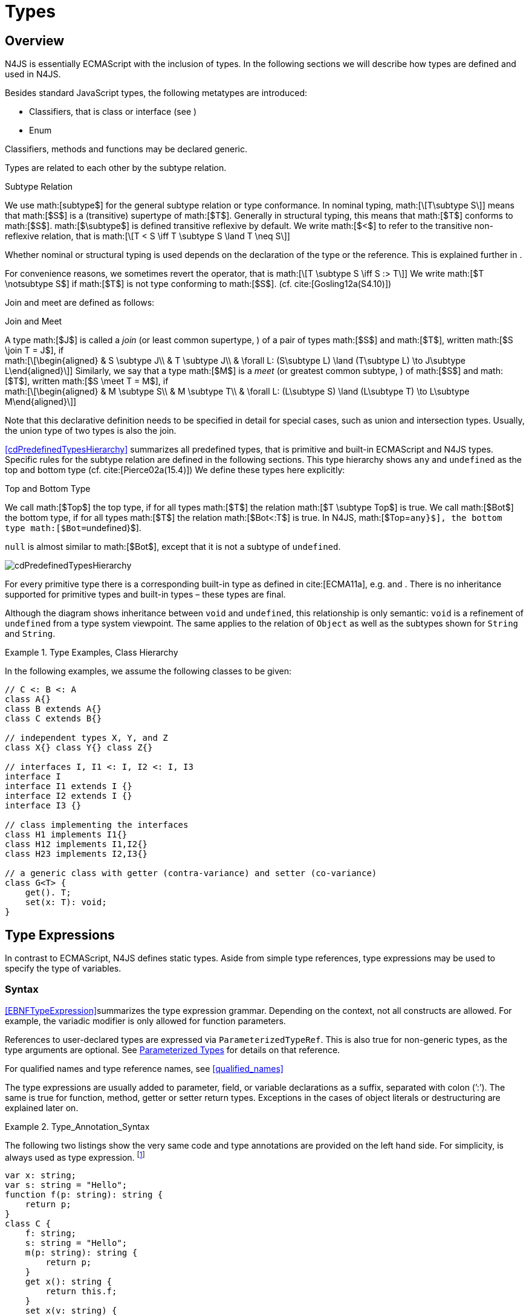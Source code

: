 = Types
////
Copyright (c) 2016 NumberFour AG.
All rights reserved. This program and the accompanying materials
are made available under the terms of the Eclipse Public License v1.0
which accompanies this distribution, and is available at
http://www.eclipse.org/legal/epl-v10.html

Contributors:
  NumberFour AG - Initial API and implementation
////

== Overview

N4JS is essentially ECMAScript with the inclusion of
types. In the following sections we will describe how types are defined
and used in N4JS.

Besides standard JavaScript types, the following metatypes are
introduced:

* Classifiers, that is class or interface (see )
* Enum

Classifiers, methods and functions may be declared generic.

Types are related to each other by the subtype relation.

.Subtype Relation
[def]
--
We use math:[subtype$]
for the general subtype relation or type conformance. In nominal typing,
math:[\[T\subtype S\]] means that math:[$S$] is a (transitive)
supertype of math:[$T$]. Generally in structural typing, this means
that math:[$T$] conforms to math:[$S$]. math:[$\subtype$]
is defined transitive reflexive by default. We write math:[$<$] to
refer to the transitive non-reflexive relation, that is
math:[\[T < S \iff T \subtype S \land T \neq S\]]
--

Whether nominal or structural typing is used depends on the declaration
of the type or the reference. This is explained further in .

For convenience reasons, we sometimes revert the operator, that is
math:[\[T \subtype S \iff S :> T\]] We write
math:[$T \notsubtype S$] if math:[$T$] is not type conforming
to math:[$S$]. (cf. cite:[Gosling12a(S4.10)])

Join and meet are defined as follows:

.Join and Meet
[def]
--
A type math:[$J$] is called a _join_ (or least common supertype, ) of a pair of types math:[$S$]
and math:[$T$], written math:[$S \join T = J$], if +
math:[\[\begin{aligned}
& S \subtype J\\
& T \subtype J\\
& \forall L: (S\subtype L) \land (T\subtype L) \to J\subtype L\end{aligned}\]]
Similarly, we say that a type math:[$M$] is a _meet_ (or greatest
common subtype, ) of math:[$S$] and math:[$T$], written
math:[$S \meet T = M$], if +
math:[\[\begin{aligned}
& M \subtype  S\\
& M \subtype  T\\
& \forall L: (L\subtype S) \land (L\subtype T) \to L\subtype M\end{aligned}\]]
--

Note that this declarative definition needs to be specified in detail
for special cases, such as union and intersection types. Usually, the
union type of two types is also the join.

<<cdPredefinedTypesHierarchy>> summarizes all predefined types, that is primitive and built-in
ECMAScript and N4JS types. Specific rules for the subtype relation are
defined in the following sections. This type hierarchy shows `any` and `undefined` as the
top and bottom type (cf. cite:[Pierce02a(15.4)]) We define these types here explicitly:

.Top and Bottom Type
[def]
--
We call math:[$Top$]
the top type, if for all types math:[$T$] the relation
math:[$T \subtype  Top$] is true. We call math:[$Bot$] the
bottom type, if for all types math:[$T$] the relation
math:[$Bot<:T$] is true. In N4JS, math:[$Top=``any}$], the
bottom type math:[$Bot=``undefined}$].
--


`null` is almost similar to math:[$Bot$], except that it is not a subtype
of `undefined`. [[cdPredefinedTypesHierarchy]]


image:fig/cdPredefinedTypesHierarchy.png[title="Predefined Types Hierarchy"]

For every primitive type there is a corresponding built-in type as
defined in cite:[ECMA11a], e.g. and . There is no inheritance supported for
primitive types and built-in types – these types are final.

Although the diagram shows inheritance between `void` and `undefined`, this relationship is only semantic: `void` is a refinement of `undefined` from a type system viewpoint. The
same applies to the relation of `Object` as well as the subtypes shown for `String` and `String`.



.Type Examples, Class Hierarchy
[example]
--

In the following examples, we assume the following classes to be given:

[source]
----
// C <: B <: A
class A{}
class B extends A{}
class C extends B{}

// independent types X, Y, and Z
class X{} class Y{} class Z{}

// interfaces I, I1 <: I, I2 <: I, I3
interface I
interface I1 extends I {}
interface I2 extends I {}
interface I3 {}

// class implementing the interfaces
class H1 implements I1{}
class H12 implements I1,I2{}
class H23 implements I2,I3{}

// a generic class with getter (contra-variance) and setter (co-variance)
class G<T> {
    get(). T;
    set(x: T): void;
}
----

--

== Type Expressions

In contrast to ECMAScript, N4JS defines static
types. Aside from simple type references, type expressions may be used
to specify the type of variables.

=== Syntax

<<EBNFTypeExpression>>summarizes the type expression grammar. Depending on the context, not
all constructs are allowed. For example, the variadic modifier is only allowed for function parameters.

References to user-declared types are expressed via ``ParameterizedTypeRef``.
This is also true for non-generic types, as the type arguments are optional.
See <<Parameterized Types>> for details on that reference.

For qualified names and type reference names, see <<qualified_names>>

The type expressions are usually added to parameter, field, or variable
declarations as a suffix, separated with colon (’:’). The same is true
for function, method, getter or setter return types. Exceptions in the
cases of object literals or destructuring are explained later on.

.Type_Annotation_Syntax
[example]
--

The following two listings show the very same code and type annotations are provided on
the left hand side. For simplicity, is always used as type expression.
footnote:[In the N4JS IDE, type annotations are highlighted differently than ordinary code.]

[source]
----
var x: string;
var s: string = "Hello";
function f(p: string): string {
    return p;
}
class C {
    f: string;
    s: string = "Hello";
    m(p: string): string {
        return p;
    }
    get x(): string {
        return this.f;
    }
    set x(v: string) {
        this.f = v;
    }
}
----

[source]
----
var x;
var s = "Hello";
function f(p) {
    return p;
}
class C {
    f;
    s = "Hello";
    m(p) {
        return p;
    }
    get x() {
        return this.f;
    }
    set x(v) {
        this.f = v;
    }
}
----

The code on the right hand side is almost all valid ECMAScript 2015,
with the exception of field declarations in the class. These are moved
into the constructor by the N4JS transpiler.

--

=== Properties


Besides the properties indirectly defined by the grammar, the following
pseudo properties are used for type expressions: Properties of :

If true, variable of that type is variadic. This is only allowed for
parameters. Default value: math:[$false$].

If true, variable of that type is optional. This is only allowed for
parameters and return types. This actually means that the type
math:[$T$] actually is a union type of . Default value:
math:[$false$].

math:[$optvar=var \lor opt$], reflect the facts that a variadic
parameter is also optional (as its cardinality is math:[$[0..n]).$]

Pseudo property referencing the variable declaration (or expression)
which ``owns`` the type expression.

=== Semantics

The ECMAScript types _undefined_ and _null_ are also supported. These
types cannot be referenced directly, however. Note that `void` and _undefined_
are almost similar. Actually, the inferred type of a types element with
declared type of `void` will be __undefined__. The difference between void and
undefined is that an element of type void can never have another type,
while an element of type undefined may be assigned a value later on and
thus become a different type. `void` is only used for function and method return types.

Note that not any type reference is allowed in any context. Variables or
formal parameters must not be declared `void` or union types must not be
declared dynamic, for example. These constraints are explained in the
following section.

The types mentioned above are described in detail in the next sections.
They are hierarchically defined and the following list displays all
possible types. Note that all types are actually references to types. A
type variable can only be used in some cases, e.g., the variable has to
be visible in the given scope.

[discrete]
==== ECMAScript Types

Predefined Type::
  Predefined types, such as String, Number, or Object; and .
Array Type::
  <<Array Object Type>>.
Function Type::
  Described in <<../06_funtions/Functions.adoc>>, <<../06_funtions/Functions.adoc#function_type>>.
Any Type::
  <<Any Type>>.

[discrete]
==== N4Types

Declared Type::
  (Unparameterized) Reference to defined class <<Classes>> or enum <<Enums>>.
Parameterized Type::
  Parameterized reference to defined generic class or interface; <<Parameterized Types>>.
This Type::
<<This Type>>.
Constructor and Type Type::
  Class type, that is the meta class of a defined class or interface, <<Constructor and Classifier Type>>.

Union Types::
Union of types, <<Union Type>>.
Type Variable::
Type variable, <<Type Variables>>.

Type expressions are used to explicitly declare the type of a variable,
parameter and return type of a function or method, fields (and object
literal properties).

== Type Inference

If no type is explicitly declared, it is inferred based on the given
context, as in the expected type of expressions or function parameters,
for example. The type inference rules are described in the remainder of
this specification.

.Default Type
[def]
--
In N4JS mode , if no type is explicitly
specified and if no type information can be inferred, `any` is assumed as the default type.

In JS mode, the default type is `any+`.

Once the type of a variable is either declared or inferred, it is not
supposed to be changed.

--

[Variable type is not changeable] Given the following example.

[source]
----
var x: any;
x = 42;
x-5; // error: any is not a subtype of number.
----

Type of `x` is declared as `any` in line 1. Although a number is assigned to `x` in line 2, the type of `x` is not changed. Thus an error is issued in line 3 because the type of `x` is still `any`.

//TODO: the following should be in a 'TODO' block
At the moment, N4JS does not support type guards or, more general, effect system (cf. cite:[Nielson99a]).

== Generic and Parameterized Types


Some notes on terminology:

Type Parameter vs. Type Argument::
A type parameter is a declaration containing type variables. A type
argument is a binding of a type parameter to a concrete type or to
another type parameter. Binding to another type parameter can further
restrict the bounds of the type parameter.

This is similar to function declarations (with formal parameters) and
function calls (with arguments).

=== Generic Types

A class declaration or interface declaration with type parameters
declares a generic type. A generic type declares a family of types. The
type parameters have to be bound with type arguments when referencing a
generic type.


=== Type Variables


A type variable is an identifier used as a type in the context of a
generic class definition, generic interface definition or generic method
definition. A type variable is declared in a type parameter as follows.

[discrete]
==== Syntax


[source]
----
TypeVariable:
    name=IDENTIFIER
        ('extends' declaredUpperBounds+=ParameterizedTypeRef
            ('&' declaredUpperBounds+=ParameterizedTypeRef)*
        )?
;
----

.Type Variable as Upper Bound
[example]
--
Note that type variables are also interpreted as types. Thus, the upper bound
of a type variable may be a type variable as shown in the following
snippet:

[source]
----
class G<T> {
    <X extends T> foo(x: X): void { }
}
----
--

==== Properties [[type-variables-properties]]

A type parameter defines a type variable, which type may be constrained
with an upper bound.

Properties of `TypeVariable`:

Type variable, as type variable contains only an identifier, we use type
parameter instead of type variable (and vice versa) if the correct
element is clear from the context.

Upper bounds of concrete type bound to the type variable, i.e. a super
class.

==== Semantics [[type-variables-semantics]]

.Type Variable Semantics
[req,id=IDE-10,version=1]
--
1.  Enum is not a valid metatype in math:[$declaredUpperBounds$].
2.  Wildcards are not valid in math:[$declaredUpperBounds$].
3.  Primitives are not valid in math:[$declaredUpperBounds$].
4.  Type variables are valid in math:[$declaredUpperBounds$]. task:IDEBUG-830[]
--

A type variable can be used in any type expression contained in the
generic class, generic interface, or generic function / method
definition.

.F bounded quantification
[example]
--

Using a type variable in the upper bound reference may lead to recursive definition.

[source]
----
class Chain<C extends Chain<C, T>, T> {
    next() : C { return null; }
    m() : T { return null; }
}
----
--

==== Type Inference [[type-variables-type-inference]]

In many cases, type variables are not directly used in subtype relations
as they are substituted with the concrete types specified by some type
arguments. In these cases, the ordinary subtype rules apply without
change. However, there are other cases in which type variables cannot be
substituted:

1.  Inside a generic declaration.
2.  If the generic type is used as raw type.
3.  If a generic function / method is called without type arguments and
without the possibility to infer the type from the context.

In these cases, an unbound type variable may appear on one or both sides
of a subtype relation and we require subtype rules that take type
variables into account.

It is important to note that while type variables may have a declared
upper bound, they cannot be simply replaced with that upper bound and
treated like existential types. The following example illustrates this:

.Type variables vs. existential types
[example]
--

[source]
----
class A {}
class B extends A {}
class C extends B {}

class G<T> {}

class X<T extends A, S extends B> {

    m(): void {

        // plain type variables:
        var t: T;
        var s: S;

        t = s;  // ERROR: "S is not a subtype of T." at "s"

        // existential types:
        var ga: G<? extends A>;
        var gb: G<? extends B>;

        ga = gb;  // ok!
    }
}
----

--

Even though the upper bound of `S` is a subtype of `T`’s upper bound (since
math:[$B <: A$]), we cannot infer that `S` is a subtype of `T` (line 15),
because there are valid concrete bindings for which this would not be
true: for example, if `T` were bound to `C` and `S` to `B`.

This differs from existential types (see `ga` and `gb` and line 21): `G<? extends B>` $<:$ `G<? extends A>` ).


We thus have to define subtype rules for type variables, taking the
declared upper bound into account. If we have a subtype relation in
which a type variable appears on one or both sides, we distinguish the
following cases:

1.  If we have type variables on both sides: the result is true if and
only if there is the identical type variable on both sides.
2.  If we have a type variable on the left side and no type variable on
the right side: the result is true if and only if the type variable on
the left has one or more declared upper bounds.
math:[\[intersection(left.declaredUpperBounds) <: right\]] +
This is the case for
math:[\[``(T extends B)} <: ``A}\]] in which T is an
unbound type variable and A, B two classes with math:[$B <: A$].
3.  In all other cases the result is false. +
This includes cases such as +
math:[\[``B} <: ``(T extends A)}\]] which is always
false, even if math:[$B <: A$] or +
math:[\[``(T extends A)} <: ``(S extends B)}\]] which
is always false, even if math:[$A = B$].

We thus obtain the following defintion:

.Subtype Relation for Type Variables
[def]
--
For two types math:[$T, S$] of which at least one is a type variable, we define

* if both math:[$T$] and math:[$S$] are type variables:
math:[\[\infer{T <: S}{T = S}\]]
* if math:[$T$] is a type variable and math:[$S$] is not:
math:[\[\infer{T <: S}{
        {T.\mathit{declaredUpperBounds}.\mathit{size} > 0} {\ \land\ \forall t \in T.\mathit{declaredUpperBounds}: t <: S}}\]]

--

=== Parameterized Types

References to generic types (cf. <<Classes>>) can be parameterized with type
arguments. A type reference with type arguments is called parameterized
type.

==== Syntax [[parameterized-types-syntax]]


[source]
----
ParameterizedTypeRef:
    ParameterizedTypeRefNominal | ParameterizedTypeRefStructural;

ParameterizedTypeRefNominal:
    declaredType=[Type|TypeReferenceName]
    (=> '<' typeArgs+=TypeArgument (',' typeArgs+=TypeArgument)* '>')?;

ParameterizedTypeRefStructural:
    definedTypingStrategy=TypingStrategyUseSiteOperator
    declaredType=[Type|TypeReferenceName]
    (=>'<' typeArgs+=TypeArgument (',' typeArgs+=TypeArgument)* '>')?
    ('with' TStructMemberList)?;

TypeArgument returns TypeArgument:
    Wildcard | TypeRef;

Wildcard returns Wildcard:
    '?'
    (
          'extends' declaredUpperBound=TypeRef
        | 'super' declaredLowerBound=TypeRef
    )?
;
----

==== Properties [[parameterized-types-properties]]

Properties of parameterized type references (nominal or structural):

`declaredType` ::
Referenced type by type reference name (either the simple name or a
qualified name, e.g. in case of namespace imports).

`typeArgs` ::
The type arguments, may be empty.


`definedTypingStrategy` ::
Typing strategy, by default nominal, see for details

`structuralMembers` ::
in case of structural typing, reference can add additional members to
the structural type, see <<Structural Typing>> for details.


*Pseudo Properties:*

`importSpec` ::
The `ImportSpecifier`, may be null if this is a local type reference. Note that this may
be a `NamedImportSpecifier`. See <<Import Statement>> for details for details.

`moduleWideName` ::
Returns simple name of type, that is either the simple name as declared,
or the alias in case of an imported type with alias in the import
statement.

==== Semantics [[parameterized-types-semantics]]

The main purpose of a parameterized type reference is to simply refer to
the declared type. If the declared type is a generic type, the
parameterized type references defines a _substitution_ of the type
parameters of a generic type with actual type arguments. A type argument
can either be a concrete type, a wildcard or a type variable declared in
the surrounding generic declaration. The actual type arguments must
conform to the type parameters so that code referencing the generic type
parameters is still valid.

.Parameterized Types
[req,id=IDE-11,version=1]
--
For a given parameterized
type reference math:[$R$] with +
math:[$G=R.declaredType$], the following constraints must hold:

* The actual type arguments must conform to the type parameters, that
is: +
math:[\[\begin{aligned}
      & |G.typePars|=|R.typeArgs|\\
    &\land \forall\ i, 0<i<|R.typeArgs|: \infType{R.typeArgs_i} <: \infType{R.typePars_i} \\\end{aligned}\]]

--

We define type erasure similar to Java cite:[Gosling12a(S4.6)] as a "mapping from types (possibly including parameterized types and type variables) to types (that are never parameterized types or type variables)". We write $T°$ for the erasure of type $T$.\ footnote:[The notation $|T|$ used in cite:[Gosling12a] conflicts with the notation of cardinality of sets, which we use in case of union or intersection types for types as well. The notation used here is inspired by cite:[Crary02a], in which  a mapping is defined between a typed language $\lambda$ to an untyped language $\lambda°$.]

.Parameterized Type
[def]
--
A parameterized type reference math:[$R$] defines a parameterized type
math:[$T$], in which all type parameters of
math:[$R.declaredTpe$] are substituted with the actual values of
the type arguments. We call the type math:[$T^0$], in which all
type parameters of math:[$R.declaredType$] are ignored, the _raw
type_ or _erasure_ of math:[$T$].

We define for types in general:

* The erasure math:[$G°$] of a parameterized type
math:[$G<T_1, ..., T_n>$] is simply math:[$G$].
* The erasure of a type variable is the erasure of its upper bound.
* The erasure of any other type is the type itself.
--

This concept of type erasure is purely defined for specification
purposes. It is not to be confused with the `real` type erasure which
takes place at runtime, in which almost no types (except primitive
types) are available.

That is, the type reference in ``var G<string> gs;``
actually defines a type ``G<string>``, so that
math:[$\infTypeNF{gs} = \type{G<string>]. It may reference a type
defined by a class declaration ``class G<T>``.
It is important that the type ``G<string>`` is different from ``G<T>``.

If a parameterized type reference math:[$R$] has no type arguments,
then it is similar to the declared type. That is,
math:[$\infType{R} = T = R.declaredType$] if (and only if)
math:[$|R.typeArgs|=0$].

In the following, we do not distinguish between parameter type reference
and parameter type – they are both two sides of the same coin.

.Raw Types
[example]
====
In Java, due to backward compatibility
(generics were only introduced in Java 1.5), it is possible to use raw
types in which we refer to a generic type without specifying any type
arguments. This is not possible in N4JS, as there is no unique
interpretation of the type in that case as shown in the following
example. Given the following declarations:

[source]
----
class A{}
class B extends A{}
class G<T extends A> { t: T; }
var g: G;
----
====

In this case, variable `g` refers to the _raw type_ `G`. This is forbidden in
N4JS, because two interpretations are possible:

1. `g` is of type `G<? extends A>`
2. `g` is of type `G<A>`

In the first case, an existential type would be created, and `g.t = new A();` must fail.

In the second case, `g = new G<B>();` must fail.

In Java, both assignments work with raw types, which is not really safe.
To avoid problems due to different interpretations, usage of raw types
is not allowed in N4JS. footnote:[Although raw type usage is prohibited, the N4JS validator interprets raw types according to the first case, which may lead to consequential errors.]

Calls to generic functions and methods can also be parameterized, this
is described in <<Function_Calls>>. Note that invocation of generic
functions or methods does not need to be parameterized.

.Type Conformance
[def]
--
We define type conformance for non-primitive type references as follows:


* For two non-parameterized types math:[$T^0$] and
math:[$S^0$],
math:[\[\begin{aligned}\infer{T^0 <: S^0}{S^0 \in T^0.sup^* \cup T^0.interfaces^*}    \end{aligned}\]]
* For two parameterized types
math:[$T<T_1,...,T_n>$] and
math:[$S<S_1,...,S_m>$]
math:[\[\begin{aligned}
    \infer{\hspace{10em}T <: S\hspace{10em}}{
        {T^0<:S^0} \\
        {(n=0 \lor m=0 \lor (n=m \to \forall i:}\\
        \hspace{2em} {T_i.upperBound <: S_i.upperBound} \\
        \hspace{1em} \land {T_i.lowerBound :> S_i.lowerBound}))}
    \end{aligned}\]]

--

.Subtyping with parameterized types
[example]
====
Let classes A, B, and C are defined as in the chapter beginning
(math:[$C <: B <: A$]). The following subtype relations are
evaluated as indicated:

[source]
----
G<A> <: G<B>                        -> false
G<B> <: G<A>                        -> false
G<A> <: G<A>                        -> true
G<A> <: G<?>                        -> true
G<? extends A> <: G<? extends A>    -> true
G<? super A> <: G<? super A>        -> true
G<? extends A> <: G<? extends B>    -> false
G<? extends B> <: G<? extends A>    -> true
G<? super A> <: G<? super B>        -> true
G<? super B> <: G<? super A>        -> false
G<? extends A> <: G<A>              -> false
G<A> <: G<? extends A>              -> true
G<? super A> <: G<A>                -> false
G<A> <: G<? super A>                -> true
G<? super A> <: G<? extends A>      -> false
G<? extends A> <: G<? super A>      -> false
G<?> <: G<? super A>                -> false
G<? super A> <: G<?>                -> true
G<?> <: G<? extends A>              -> false
G<? extends A> <: G<?>              -> true
----

====

<<cdVarianceChart>> shows the subtype relations of parameterized types (of a single generic type), which can be used as a cheat sheet. [[cdVarianceChart]]



image::fig/cdVarianceChart.png[title="cdVarianceChart"]

Cheat sheet: subtype relation of parameterized types


.Subtyping between different generic types
[example]
====
Let classes math:[$G$] and math:[$H$] be two generic classes where:

[source]
----
class G<T> {}
class H<T> extends G<T> {}
----

Given a simple, non-parameterized class math:[$A$], the following
subtype relations are evaluated as indicated:

[source]
----
G<A> <: G<A>                        -> true
H<A> <: G<A>                        -> true
G<A> <: H<A>                        -> false
----

====

==== Type Inference [[parameterized-types-type-inference]]

Type inference for parameterized types uses the concept of existential types (in Java, a slightly modified version called capture conversion is implemented).

footnote:[The general concept for checking type conformance and inferring types for generic and parameterized types is described in cite:[Igarashi01a] for __Featherweight Java with Generics__].

The concept of existential types with wildcard capture (a special kind of existential type) is published in cite:[Torgersen05], further developed in cite:[Cameron08b] (further developed in  cite:[Cameron09a] cite:[Summers10], also see cite:[Wehr08a] for a similar approach).
The key feature of the Java generic wildcard handling is called capture conversion, described in cite:[Gosling12a(S5.1.10)].
However, there are some slight differences to Java 6 and 7, only with Java 8 similar results can be expected.
All these papers include formal proofs of certain aspects, however even these paper lack proof of other aspect

The idea is quite simple: All unbound wildcards are replaced with
freshly created new types footnote:[in the Java 8 spec and compiler, they are called type variables, which are types as well], fulfilling the
constraints defined by the wildcard’s upper and lower bound. These newly
created types are then handled similar to real types during type
inference and type conformance validation.

.Existential Type
[example]
====
The inferred type of a variable
declared as

`var x: G<? extends A>;`,

that is the parameterized type, is an existential type
math:[$E_1$], which is a subtype of A. If you have another variable
declared as

`var y: G<? extends A>;`

another type math:[$E_2$] is created, which is also a subtype of A.
Note that math:[$E_1 \neq E_2$]! Assuming typical setter or getter
in G, e.g. `set(T t)` and `T get()`, the following code snippet will produce an error:

`y.set(x.get())`

This is no surprise, as `x.get()` actually returns a type math:[$E_1$], which
is not a subtype of math:[$E_2$].
====

The upper and lower bound declarations are, of course, still available
during type inference for these existential types. This enables the type
inferencer to calculate the join and meet of parameterized types as
well.

.Join of Parameterized Types
[req,id=IDE-12,version=1]
--
The join of two parameterized types math:[$G<T_1,\dots,T_n>$] and
math:[$H<S_1,\dots,S_m>$] is the join of the raw types, this join
is then parameterized with the join of the upper bounds of of type
arguments and the meet of the lower bounds of the type arguments.

For all type rules, we assume that the upper and lower bounds of a
non-generic type, including type variables, simply equal the type
itself, that is for a given type math:[$T$], the following
constraints hold: math:[\[\begin{aligned}
upper(T) = lower(T) = T\end{aligned}\]]

--

.Upper and lower bound of parameterized types
[example]
====
Assuming the given classes listed above, the
following upper and lower bounds are expected:

[source]
----
G<A>            -> upperBound = lowerBound = A
G<? extends A>  -> lowerBound = null, upperBound = A
G<? super A>    -> lowerBound = A, upperBound = any
G<?>            -> lowerBound = null, upperBound = any
----

This leads to the following expected subtype relations: task:IDEBUG-260[]

[source]
----
(? extends A) <: A  -> true
(? super A) <: A    -> false
A <: (? extends A)  -> false
A <: (? super A)    -> true
----

====

Note that there is a slight difference to Java: In N4JS it is not
possible to use a generic type in a raw fashion, that is to say without
specifying any type arguments. In Java this is possible due to backwards
compatibility with early Java versions in which no generics were
supported.

In case an upper bound of a type variable shall consist only of a few
members, it seems convenient to use additional structural members, like
on interface I2 in the
example <<ex:Use declared interfaces for lower bounds>> below. However,
type variables must not be constrained using structural types (see
constraint <<Use_Site_Structural_Typing>>). Hence, the recommended
solution is to use an explicitly declared interface that uses definition
site structural typing for these constraints as an upper bound (see
interface in the example).

.Use declared interfaces for lower bounds
[example]
====
[source]
----
interface I1<T extends any with {prop : int}> { // error
}

interface ~J {
    prop : int;
}
interface I2<T extends J> {
}
----
====

== Primitive ECMAScript Types

task:IDE-40[]
N4JS provides the same basic types as ECMAScript cite:[ECMA11a(p.28)].

NOTE: In ECMAScript, basic types come in two flavors: as primitive types cite:[ECMA11a(S8Types,p.28)] and as Objects cite:[ECMA11a(S15,p.102)].
In N4JS, primitive types are written with lower cases, object types with first case capitalized.
For example, `String` is the primitive ECMAScript string type, while `String` is an object.

The following ECMAScript primitive types are supported, they are written
with lower case letters::

* `undefined`: cite:[ECMA11a(S8.3)]; cannot be used in type expression, see void below.
* `null` cite:[ECMA11a(S8.3)]; cannot be used in type expression
* `boolean`  cite:[ECMA11a(S8.3)]
* `string` cite:[ECMA11a(S8.4)]
* `number` cite:[ECMA11a(S8.5)]

Although Object is a primitive type in cite:[ECMA11a(S8.5)], it is interpreted here as an
object type and described in .

Please note that primitive types are values (= no objects) so they have
no properties and you cannot inherit from them.

=== Undefined Type
task:IDE-495[]

The `undefined` type cannot be declared explicitly by the user by means of a type
expression. Every variable that has not been assigned to a value has
this value and type respectively. This applies also to functions that
have no or an empty return statement. Note in ECMAScript there are three
undefined elements:

* `undefined` as type (as used here)
* `undefined` as value (the only value of the undefined type)
* `undefined` is a property of the global object with undefined (value) as initial
value. Since ECMAScript 5 it is not allowed to reassign this property
but this is not enforced by all ECMAScript/JavaScript engines.

The type `undefined` will be inferred to false in a boolean expression. It is
important to note that something that is not assigned to a value is `undefined` but not `null`.

Although it is not possible to use `undefined` in a type expression, there are two
ways of declaring an element as undefined:

* For functions, the return type can be declared `void`, which is almost
similar to `undefined`, see <<Void Type>>.
* (Local) Variables can be declared as by using the annotation `@Undefined`. This does not only set the type to `undefined`, but also prevents users from assigning a value to this variable. That is, `@Undefined` basically means that the value of the
variable is constantly set to `undefined`.

.Undefined Annotation
[example]
====
The following examples illustrate the use of the annotation:

[source]
----
var @Undefined undef;
undef = 1; // will issue an error!
----

The type `undefined` is a subtype of all types. That is,
math:[\[\begin{aligned}
\infer{\tee `undefined` <: T }{}\end{aligned}\]] is an axiom and
true for all types math:[$T$].
====

=== Null Type

The `null` type cannot be declared explicitly by the user. Only the keyword `null` is inferred to type `null`.

==== Semantics [[null-type-semantics]]

In contrast to `undefined`, it expresses the intentional absence of a value.

The `null` type can be assigned to any other type. That is, the type `null` is a
subtype of all other types except `undefined`:

////
Original LaTeX math:
% XSemantics subtypeNullType and subtypeNullType_UndefinedType
\begin{align*}
\infer{\tee \type{null}\ left <: \type{Type} right}{right \neq \type{undefined}} &
\end{align*}
////
math:[\[\begin{aligned} \infer{\tee ``null}\ left <: ``Type} right}{right \neq `undefined` &\end{aligned}\]]

Please note that

* `null==undefined` evaluates to `true`
* `null===undefined` evaluates to `false`
* `typeof null` evaluates to `object`

Only the `null` keyword is inferred to type null. If `null` is assigned to a variable, the type of the variable is not changed. This is true, in particular,
for variable declarations. For example in

[source]
----
var x = null;
----

the type of variable `x` is inferred to `any` (cf. <<Var Statement>>).

The type `null` will be inferred to false in a boolean expression.

The call ``typeof null`` will return ’object’.

=== Primitive Boolean Type

Represents a logical entity having two values, true and false.

Please note that a boolean primitive is coerced to a number in a
comparison operation so that

[cols="2a,^.^1h"]
|===
^| Source| Result

|
[source,n4js]
var a = true; console.log(a == 1) | prints true
|
[source,n4js]
var b = false; console.log(b == 0) | prints true
|===


==== Semantics [[primitive-boolean-type-semantics]]

The type is subtype of :
math:[\[\begin{aligned} \infer{\type{boolean} <: \type{any}}{}\end{aligned}\]]

Variables of type `boolean` can be auto-converted (coerced) to `Boolean`, as described in <<Auto-Boxing and Coercing>>.

=== Primitive String Type

A finite sequence of zero or more 16-bit unsigned integer values
(elements). Each element is considered to be a single UTF-16 code unit.

Also string as primitive type has no properties, you can access the
properties available on the object String as string will be coerced to
String on the fly but just for that property call, the original variable
keeps its type:

[source]
----
var a = "MyString"
console.log(typeof a) // string
console.log(a.length) // 8
console.log(typeof a) // string
----

You can handle a primitive `String` like an object type `String` but with these
exceptions:

*  `typeof "MyString"` is `'string'` but `typeof new String("MyString")` is `'object'`
*  `"MyString" instanceof String` or ``instanceof Object`` will return ``false``, for ``new String("MyString")`` both checks evaluate to ``true``
*  ``console.log(eval("2+2"))`` returns ``4``, ``console.log(eval(new String("2+2")))`` returns string ``"2+2"``

This marks a difference to Java. In JavaScript, Unicode escape sequences
are never interpreted as a special character.

==== Semantics [[primitive-string-type-semantics]]

The `string` type is a subtype of `any`:

math:[\[\begin{aligned} \infer{\type{string} <: \type{any}}{}\end{aligned}\]]

It is supertype of the N4JS primitive type `pathselector`, and `i18nKey`.
<<Primitive Pathselector and I18nKey>>

// TODO: xref
However, variables of type `string` can be auto-converted (coerced) to `string`, as described in <<Autoboxing and coercing>>.

=== Primitive Number Type

In ECMAScript numbers are usually 64-bit floating point numbers. For
details see cite:[ECMA11a(8.5)].
With prefix ``0`` you indicate that the number is octal based and with prefix ``0x`` it is marked as hexadecimal based.

`NaN` can be produced by e.g.  '`0 / 0`’ or ’``1 - x``’. `typeof NaN` will return `number`.

==== Semantics [[primitive-number-type-semantics]]

The type `number` is subtype of `any`:
math:[\[\begin{aligned} \infer{``number} <: ``any}}{} \\\end{aligned}\]]

However, variables of type `number` can be auto-converted (coerced) to `Number`, as
described in <<Integer Literals>> .
//TODO: xref

=== Primitive Type int

//TODO: xref
Actually ECMAScript defines an internal type `int32`. A number of this type is
returned by the binary or operation using zero as operand, e.g.
ECMAScript’s internal type int32 can be represented in N4JS by a
built-in primitive type called `int`. For details on how numeric literals map to types `number` and `int`, refer to <<integer Literals>>.

IMPORTANT: for the time being, built-in type `int` is synonymous to type `number`. This means one can be assigned to the other and a value declared to be of type ``int`` may actually be a 64-bit floating point number.
footnote:[The rationale for having this limited implementation of type is that API designers already want to start providing hints where later only 32-bit integers will be used. For the time being, **this is checked neither statically nor at runtime**!]


// \todo{change built-in type \type{int} to always hold values of ECMAScript  \type{int32}}

=== Primitive Symbol Type


The primitive type `symbol` is directly as in ECMAScript 6. Support for symbols is kept to a minimum in N4JS. While this primitive type can be used
without any restrictions, the only value of this type available in N4JS
is the built-in symbol `Symbol.iterator`. Other built-in symbols from ECMAScript 6 and the creation of new symbols are not supported. For more details, see <<Primitive Symbol Type Object Type>>.
// TODO: Fix xref

== Primitive N4JS Types

Additionally to the primitive ECMAScript types, the following
N4JS-specific primitive types are supported:

* any: enables ECMAScript-like untyped variable declarations
* void: almost similar to undefined, except it can be used as a return
type of functions and methods
* unknown: inferred in case of a type inference error
* pathSelector<T>, i18nKey: subtypes of string

=== Any Type

Any type is the default type of all variables for without a type
declaration. It has no properties. A value of any other type can be
assigned to a variable of type `any`, but a variable declared  `any` can only be assigned to another variable declared with the type `any`.

==== Semantics [[any-type-semantics]]

`any` is supertype of all other types. That is,
math:[\[\begin{aligned} \infer{\tee `Type` left \subtype ``any}}{}\end{aligned}\]
is an axiom and true for all types.

==== Type Inference [[any-type-type-inference]]

If a variable is explicitly declared as type `any`, the inferred type of that variable will always be `any`.

task:IDE-106[]

===== Default Type of Variables

If a type annotation is missing and no initializer is provided, then the
type of a variable is implicitly set to `any`.

In that case, the inferred type of that variable will always be `any` as well.
If an initializer is provided, the declared type of the variable will be
set to the inferred type of the initializer. Therefore in the latter
case, the inferred type of the variable will always be the type of the
initializer (cf. <<Var_Statement>>).

If a variable is declared as type , it can be used just as every
variable can be used in raw ECMAScript. Since every property can be get
and set, the types of properties is inferred as as well. This is
formally expressed in <<Identifier>>.

=== Void Type

The type `void` is the type returned by the ECMAScript `void` operator (see <<Unary Expressions>>), which is similar to `undefined`. However, the type `undefined` cannot be expressed explicitly in type
expressions. Instead, it is possible to declare the return type of a
function or method as `void` in order to state that the function does not return anything.

==== Semantics [[void-type-semantics]]


.Void Type
[req,id=IDE-13,version=1]
--
* The type `void` may only be used to declare the return type of a function or method.
* If a function math:[$f$] is declared to return `void`, an error is created if a return statement contains an expression:
math:[\[\begin{aligned}
    & f.returnType=\type{void} \to\\
    & \forall r, \mu(r)=\type{ReturnStatement}, r.containingFunction=f: r.expression=\NULL
    \end{aligned}\]]
* If a function math:[$f$] is declared to return `void`, an error is issued if the function is called in any statement or expression but an expression statement directly: math:[\[\begin{aligned}
    &f.returnType=\type{void} \to \\
    & \forall e, bind(e, f): \mu(e.container)=\type{ExpressionStatement}
    \end{aligned}\]]
--

The following type hierarchy is defined: `void` is only a subtype of itself but
not of any other type and no other type is a subtype of void.
math:[\[\begin{aligned} \infer{\type{void} <: \type{void}}{}\end{aligned}\]]
Since `void` cannot be
used as the type of variables, fields, formal parameters, etc., a
function or method with a return type of void cannot be used as an
lvalue, e.g. it may not appear on the left-hand side of an assignment or
in the argument list of a call expression (note the difference to plain
JavaScript).

=== Unknown Type

Internally N4JS defines the type `unknown`.
This type cannot be used by the user.
Instead, it is inferred in case of errors.
`unknown` behaves almost similar to `any+`.
However no error messages once a variable or expression has been
inferred to `unknown` in order to avoid consequential errors.

=== Primitive Pathselector and I18nKey

task:IDE-55[] task:IDE-379[]

N4JS introduces three new types which are subtypes of string. These
types are, in fact, translated to strings and do not add any new
functionality. They are solely defined for enabling additional
validation.

* ``pathSelector<T>}`` is a generic type for specifying path selector expressions. PathSelectors are used to specify a path to a property in a (JSON-like) model tree.
* The type variable defines the context type (or type of the
root of the tree) in which the selector is to be validated. A path
selector is defined as a string literal that has to conform to the path
selector grammar . cite:[PathSelector]. The context type is then used to perform a semantic
validation of the path selector.
* is a string which refers to an internationalization key. The type is
used to reference resource keys specified in resource files. In a
project math:[$p$], the type defines the transitive set of all
resource keys accessible from math:[$p$]. Since resource keys are
specified as strings, this means that the type defines a subset of all
string literals that can be assigned to a variable of type in the
current project. That means that an assignment of a string literal to a
variable of type is only valid if that string literal is contained in
the set defined by . Resource keys are declared in the properties files
of a project and all resource keys from a project are accessible to any
project depending on it.

==== Semantics [[pathselector-semantics]]

The N4JS primitive types ``i18nKey`` and `pathSelector<T>` are basically only marker types of strings
for enabling additional validation. Thus, they are completely
interchangeable with string types:
math:[\[\begin{aligned}\infer{\type{i18nKey} <: \type{string}}{}             && \infer{\type{string} <: \type{i18nKey}}{}        \\
\infer{\type{pathSelector<T>} <: \type{string}}{}   && \infer{\type{string} <: \type{pathSelector<T>}}{}\end{aligned}\]]

As special literals for these N4JS types do not exist, the type has to
be explicitly specified in order to enable the additional validation.
Note that this validation cannot be applied for more complicated
expressions with parts which cannot be evaluated at compile time. For
example, cannot be evaluated at compile time.

== Built-in ECMAScript Object Types

task:IDE-40[]
N4JS supports all built-in ECMAScript objects cite:[ECMA11a(S15)], interpreted as classes.
Some of these object types are object versions of primitive types. The
object types have the same name as their corresponding primitive type,
but start with an upper case letter.

The following types, derived from certain ECMAScript predefined objects
and constructs, are supported by means of built-in types as they are
required by certain expressions.

// TODO: Fix Section

*  `Object`   cite:[ECMA11a(p111)];
*  ``Function``  cite:[ECMA11a(p117)]; representing functions and function objects <<Function_Type>> but also methods  (<<methods>>)
*  ``Array``    cite:[ECMA11a(1p122)], representing array objects, see <<Array Object Type>>
*  `String` cite:[ECMA11a(p141)]
*  ``Boolean`` cite:[ECMA11a(p141)]
*  ``Number`` cite:[ECMA11a(p141)]
*  ``RegExp`` cite:[ECMA11a(p180)]; they can be constructed by means of special literals (cf. <<Literals>>)
*  global object type
*  ``Symbol``
*  ``Promise``
*  ``Iterator`` and ``Iterable``

All other ECMAScript types (cite:[ECMA11a(S15)], such as `Math`, `Date`, or `Error` are supported by means of predefined classes.
ECMAScript 2015 types are defined in the ECMAScript
2015 runtime environment. Since they are defined and used similar to
user defined classes, they are not explained in further detail here.
These predefined objects are kind of subtypes of .

=== Semantics [[ECMAScript-objects-semantics]]

It is not possible to inherit from any of the built-in ECMAScript object
types except for `Object` and ``Error``, that is, to use one of these types as supertype
of a class. From the N4JS language’s point of view, these built-in types
are all final.

=== Object Type

`Object` cite:[ECMA11a(S8.6)] is the (implicit) supertype of all declared (i.e., non-primtive) types, including native types.
It models the ECMAScript type `Object`, except that no properties may be dynamically added to it.
In order to declare a variable to which properties can be dynamically added, the type ``Object+`` has to be declared (cf. <<Type Modifiers>>).

=== Function Object Type

The built-in object type `Function`, a subtype of `Object`, represents all functions, regardless of how they are defined (either via function expression,
function declaration, or method declaration).
They are described in detail in <<Function Object Type>>.

Since ``Function`` is the supertype of all functions regardless of number and types
of formal parameters, return type, and number and bounds of type
parameters, it would not normally be possible to invoke an instance of ``Function``.
For the time being, however, an instance of ``Function`` can be invoked, any number
of arguments may be provided and the invocation may be parameterized
with any number of type arguments (which will be ignored), i.e. 
<<Function_Call_Constraints>> and
<<Parameterized_Function_Call_Constraints>> do not apply.
//TODO: link requirements

=== Array Object Type

The ``Array`` type is generic with one type parameter,
which is the item type. An array is accessed with the index operator,
the type of the index parameter is ``Number``. The type of the stored values is
_typeArgs[0]_ (cf. <<Array_Literal>>). Due to type erasure, the item type is not
available during runtime, that is to say there are no reflective methods
returning the item type of an array.

.Array Type
[req,id=IDE-14,version=1]
--
For an array type math:[$A$], the following conditions must be true:

* math:[$|A.typeArgs|=1$]
--

=== String Object Type

Object type version of `string`. It is highly recommend to use the primitive
version only. Note that is is not possible to assign a primitive typed
value to an object typed variable.

=== Boolean Object Type

Object type version of `boolean`. It is highly recommend to use the primitive
version only. Note that is is not possible to assign a primitive typed
value to an object typed variable.

=== Number Object Type

Object type version of `number`. It is highly recommend to use the primitive
version only. Note that is is not possible to assign a primitive typed
value to an object typed variable.

=== Global Object Type
task:IDE-245[]

This is the globally accessible namespace which contains element such as
undefined, and in case of browsers, window. Depending on the runtime
environment, the global object may has different properties defined by
means of dynamic polyfills.

=== Symbol
task:IDE-1220[]

The symbol constructor function of ECMAScript 2015. Support for symbols
is kept to a minimum in N4JS:

* creating symbols with `var sym = Symbol("description")` is not supported.
* creating shared symbols with `var sym = Symbol.for("key")` is not supported. Also the inverse `Symbol.keyFor(sym)` is not
supported.
* retrieving built-in symbols via properties in `Symbol` is supported, however,
the only built-in symbol available in N4JS is the iterator symbol that
can be retrieved with `Symbol.iterator`.

The rationale for this selective support for symbols in N4JS is to allow
for the use (and custom definition) of iterators and iterables and their
application in the loop with as little support for symbols as possible.

=== Promise

`Promise` is provided as a built-in type as in ECMAScript 2015. Also see
[sec:Asynchronous_Functions] for asynchronous functions.

=== Iterator Interface
task:IDE-1220[]


A structurally typed interface for _iterators_ as defined by the
ECMAScript 6 iterator protocol.

.Iterable in N4JS
[source]
----
// providedByRuntime
export public interface ~Iterator<T>  {
    public next(): IteratorEntry<T>
}

// providedByRuntime
export public interface ~IteratorEntry<T> {
    public done: boolean;
    public value: T?;
}
----

// TODO: todo block
--
Interface IteratorEntry was introduced mainly to work around IDEBUG-273; after solving this bug, this interface could be removed and replaced with a corresponding structural type reference as return type of method next() task:IDEBUG-273[]
--

=== Iterable Interface
task:IDE-1220[]


A structurally typed interface for objects that can be iterated over,
i.e. _iterables_ as defined by the ECMAScript 6 iterator protocol.

[source]
----
// providedByRuntime
export public interface ~Iterable<T> {
    public [Symbol.iterator](): Iterator<T>
}
----

Note that this interface’s method is special in that a symbol is used as
identifier. You can use the ordinary syntax for computed property names
in ECMAScript 6 for overriding / implementing or invoking this method.

== Built-In N4JS Types

N4JS additionally provides some built-in classes which are always available with the need to explicitly import them.

=== N4Object
task:IDE-547[]

Although `N4Object` is a built-in type, it is not the default supertype. It is a
subtype of `Object`.


==== Semantics [[N4Object-semantics]]

math:[\[\begin{aligned}
\infer{``N4Object`` <: `Object`}{}\end{aligned}\]]

=== N4Class

The type `N4Class` is used for extended reflection in N4JS.

// TODO: Add further docs for this type

=== IterableN

// TODO: work in progress

Currently there are built-in types `Iterable2<T1,T2>`...`Iterable9<T1,...,T9>`. They are mainly intended for type system support of array destructuring literals.

Not documented in detail yet, because we want to gain experience with
current solution, first, and major refinement might be incoming...

== Type Modifiers

Type expressions can be further described with type
modifiers. The type modifiers add additional constraints to the type
expression which are then used to perform a stricter validation of the
source code. Type modifiers can not be used in type arguments.

The general type modifiers math:[$nullable$], math:[$nonnull$]
and math:[$dynamic$] can be used for variables, attributes, method
parameters and method types. Optional and variadic modifiers can only be
applied for formal parameters.

=== Dynamic
task:IDE-144[]

The dynamic type modifier marks a type as being dynamic. A dynamic type
behaves like a normal JavaScript object, so you can read/write any
property and call any method on it. The default behavior for a type is
to be static, that is no new properties can be added and no unknown
properties can be accessed.

math:[$<:$] and math:[$<:$] is always true. Using dynamically
added members of a dynamic type is never type safe. Using the operator
on a subtype of is not allowed.

.Non-Dynamic Primitive Types
[req,id=IDE-15,version=1]
--
1.  All primitive types except `any` must not be declared dynamic.
2.  Only parameterized type references and this type reference can be
declared dynamic. footnote:[This is a consequence of the syntax definition.]
--

=== Optional
task:IDE-145[] task:IDE-1076[]

Only formal parameters and return types can be marked as optional.

An optional formal parameter can be omitted when calling the function /
method; an omitted parameter has the value `undefined`. Every parameter after an
optional parameter also has to be optional or variadic.

An optional return type indicates that the function / method need not be
left via a return statement with an expression; in that case the return
value is `undefined`. For constraints on using the optional modifier, see <<Function Object Type>>.

// TODO : {The optional modifier will be replaced with the default argument concept.}

=== Variadic [[Type_Modifiers_Variadic]]
task:IDE-146[]

Only method parameters can be marked as
variadic. Marking a parameter as variadic indicates that method accepts
a variable number of parameters. A variadic parameter implies that the
parameter is also optional as the cardinality is defined as
math:[$[0..*]$]. No further parameter can be defined after a
variadic parameter.

.Variadic and optional parameters
[req,id=IDE-16,version=1]
--
For a parameter math:[$p$], the
following condition must hold: math:[$p.var \to p.opt$].

A parameter can, however, be declared either optional or variadic. That
is to say that one can either write math:[$Type=$] (optional) or
math:[$...Type$], but not math:[$...Type=$]

--


Declaring a variadic method parameter of type math:[$T$] causes the
type of the method parameter to become ``Array<T>``. That is, declaring `function(string ...tags)` causes `tags` to be
an `Array<string>` and not just a scalar `string` value.

To make this work at runtime, the compiler will generate code that
constructs the ``method parameter`` from the `arguments` parameter explicitly passed to the function.

.Variadic at Runtime
[req,id=IDE-17,version=1]
--
task:IDEBUG-106[]
At runtime, a variadic
parameter is never set to undefined. Instead, the array may be empty.
This must be true even if preceding parameters are optionally and not
arguments are passed at runtime.
--

For more constraints on using the variadic modifier, see <<Function Object Type>>.

== Union and Intersection Type (Composed Types)

Given two or more existing types, it is possible to compose a new type
by forming either the union or intersection of the base types. The
following sections define these _union_ and _intersection types_ in
detail.

=== Union Type
task:IDE-142[] task:IDE-385[] task:IDE-383[]

Union type reflect the dynamic nature of JavaScript. Union types can be
used almost everywhere (e.g., in variable declarations or in formal
method parameters). The type inferencer usually avoids returning union
types and prefers single typed joins or meets. __The most common use
case for union types is for emulating method overloading__, as we
describe later on.

footnote:[For type theory about union types, cite:[Pierce02(a15.7)] and cite:[Igarashi07a], other languages that explicitly support the notion of union type include Ceylon cite:[King13a(3.2.4/5)]

==== Syntax [[union-type-syntax]]

For convenience, we repeat the definition of union type expression:

[source]
----
UnionTypeExpression: 'union' '{' typeRefs+=TypeRefWithoutModifiers (',' typeRefs+=TypeRefWithoutModifiers)* '}';
----

==== Semantics [[union-type-semantics]]

An union type states that the type of a variable may be one or more
types contained in the union type. In other words, a union type is a
kind of type set, and the type of a variable is contained in the type
set. Due to interfaces, a variable may conform to multiple types.

.Union Type
[req,id=IDE-18,version=1]
--
For a given union type math:[$U=\union{T_1,\dots,T_n}$], the following conditions must hold:

1.  Non-empty: At least one element has to be specified:
math:[$U.typeRefs \neq \emptyset$] (math:[$n\geq 1)$]
2.  Non-dynamic: The union type itself must not be declared dynamic:
math:[$\lnot U.dynamic$]
3.  Non-optional elements:
math:[$ \forall T \in U.typeRefs \to \lnot T.opt  $]
--

.Union Type Subtyping Rules
[req,id=IDE-19,version=1]
--
Let math:[$U$] be an union type.

* The union type is a common supertype of all its element types:
math:[\[\begin{aligned}
    \infer{T <: U}{T \in U.typeRefs}
    \end{aligned}\]]
* More generally, a type is a subtype of a union type, if it is a
subtype of at least one type contained in the union:
math:[\[\begin{aligned}
    \infer{S <: U}{\exists T \in U.typeRefs: S <: T}
    \end{aligned}\]]
* A union type is a subtype of a type math:[$S$], if all types of
the union are subtypes of that type. footnote:[This rule is a
generalization of the sub typing rules given in cite:[Igarashi07a(p.40)]}]
math:[\[\begin{aligned}
    \infer{U <: S}{\forall T \in U.typeRefs: T <: S}
    \end{aligned}\]]
* Commutativity: The order of element does not matter:
math:[$\union{A,B} = \union{B,A}$]
* Associativity:
math:[$\union{A,\union{B,C}} = \union{\union{A,B},C}$]
* Uniqueness of elements: A union type may not contain duplicates
(similar to sets): math:[\[\begin{aligned}
    & \forall 1\leq i < k \leq n, \union{T_1,\dots,T_n}: T_i \neq T_k
    \end{aligned}\]]
--

.Implicit simplification of union types
[req,id=IDE-20,version=1]
--
Let math:[$U$] be an union type. The following simplification rules
are always automatically applied to union types.

* Simplification of union type with one element: If a union type
contains only one element, it is reduced to the element:
math:[\[\begin{aligned}
    \infer{T}{\union{T}}
    \end{aligned}\]]
* Simplification of union types of union types: A union type
math:[$U$] containing another union types math:[$V$] is
reduced to a single union type math:[$W$], with
math:[$W.typeRefs = U.typeRefs \cup V.typeRefs$]:
math:[\[\begin{aligned}
    \infer{\union{S_1,\dots,S_{k-1},T_1,\dots,T_m,S_{k+1},\dots,S_n}}
          {\union{S_1,\dots,S_{k-1},\union{T_1,\dots,T_m},S_{k+1},\dots,S_n}}
    \end{aligned}\]]
* Simplification of union type with undefined or null: Since undefined
is the bottom type, and null is kind of a second button type, they are
removed from the union: math:[\[\begin{aligned}
    \infer{\union{T_1,\dots,T_{k-1},``undefined},T_k,\dots,T_n}}
          {\union{T_1,\dots,T_{k-1},T_k,\dots,T_n}} \\
    \infer{\union{T_1,\dots,T_{k-1},``null},T_k,\dots,T_n}}
          {\union{T_1,\dots,T_{k-1},T_k,\dots,T_n}} \\
    \end{aligned}\]] Note that the simplification rules for union types
with one element are applied first.
* The structural typing strategy is propagated to the types of the
union: math:[\[\begin{aligned}
    \infer{\union{\tsStr T_1, \ldots, \tsStr T_n}}
          {\tsStr \union{T_1, \dots, T_n}}
    \end{aligned}\]]
--


Remarks:

* The simplification rules may be applied recursively.
* For given types math:[$B <: A$], and the union type
math:[$U=\union{A,B}$], math:[$U \neq B$]. The types are
equivalent, however: math:[$A <:= U$] and
math:[$U <:= A$].

footnote:[This is different from Ceylon ( cite:[King13a(3.2.3)]), in
which the union is defined to be ``the same type as`` math:[$A$].
Although the meaning of ``same`` is not clear, it is possibly used as a
synonym for ``equivalent``.]

.Subtyping with union type
[example]
--
Let A, B, and C be defined as in the chapter beginning (math:[$C <: B <: A$])

The following subtyping relations with union types are to be evaluated
as follows footnote:[See Example <<Type Examples, Class Hierarchy>> for class definitions.]:

[source]
----
A <: union{A}                                   -> true
A <: union{A,B}                                 -> true
B <: union{A,B}                                 -> true
C <: union{A,B}                                 -> true
A <: union{B,C}                                 -> false
B <: union{B,C}                                 -> true
C <: union{B,C}                                 -> true
union{A} <: A                                   -> true
union{B} <: A                                   -> true
union{B,C} <: A                                 -> true
union{A,B} <: B                                 -> false
union{X,Z} <: union{Z,X}                        -> true
union{X,Y} <: union{X,Y,Z}                      -> true
union{X,Y,Z} <: union{X,Y}                      -> false
----

--


The simplification constraints are used by the type inferrer. It may be
useful, however, to define union types with superfluous elements, as the
next example demonstrates


.Superfluous elements in union type
[example]
--

[source,n4js]
----
class A{}
class B extends A{}
class C extends A{}

function foo(p: union{A,B}) {..}
----

--

Although `B` is superfluous, it may indicate that the function handles
parameters of type differently than one of type `A` or `C`.

Although a union type is a ``<<Acronyms,LCST>>`` of its contained (non-superfluous) types, the
type inferrer usually does not create new union types when computing the
join of types. If the join of types including at least one union type is
calculated, the union type is preserved if possible. The same is true
for meet.

For the definition of join and meet for union types, we define how a
type is added to a union type:

.Union of union type
[req,id=IDE-21,version=1]
--
The union of union types is defined similar to the union of sets.
The union is not simplified, but it contains no duplicates.

If a type A is contained in a union type, then the union type is a
common supertype, and (since it is the union itself) also the ``<<Acronyms,LCST>>`` of both types.
This finding is the foundation of the definition of join of a (non-union) type with a union type:
--

// todo: review join with union type

.Join with Union Type
[req,id=IDE-22,version=1]
--
The join math:[$J$] of a union type math:[$U$] with a type
math:[$T$] is the union of both types:
math:[\[\begin{aligned} & \infer {(U \join T) = J}{J=U \cup T}\end{aligned}\]]

Remarks: ::

* Joining a union type with another type is not similar to joining the
elements of the union type directly with another type. That is
math:[\[A\ \mbox{join}\  \lstnfjs{union\{}B,C\lstnfjs{\}} \neq A\ \mbox{join}\  B \ \mbox{join}\  C\]]
* The computed join is simplified according to the constraints defined
above.
--

.Meet with Union Type
[req,id=IDE-23,version=1]
--
The meet of union types is defined as the meet of the elements.
That is math:[\[\begin{aligned}
& \infer{\union{T_1,\dots,T_n} \meet S }
        {T_1 \meet S \meet \dots \meet T_n \meet S}\\
& \infer{\union{T_1,\dots,T_n} \meet \union{S_1,\dots,S_m} }
        {T_1 \meet S_1,\dots,T_1 \meet S_m, \dots,  T_n \meet S_1,\dots,T_n \meet S_m}\end{aligned}\]]

Remarks:

* The meet of a union type with another type is not a union type itself.
This gets clear when looking at the definition of meet and union type.
While for a given math:[$U=\union{A,B}$], math:[$A<:U$] and
math:[$B<:U$], the opposite math:[$U<:A$] is usually not true
(unless math:[$U$] can be simplified to math:[$A$]). So, for
math:[$A \meet U$], usually math:[$U$] cannot be the meet.
--

.Upper and Lower Bound of a Union Type
[req,id=IDE-24,version=1]
--
task:IDEBUG-260[]
The upper and lower bound of a union type math:[$U$] is a union type math:[$U'$]
containing the upper and lower bound of the elements of math:[$U$]:
math:[\[\begin{aligned}
upper(\union{T_1, \dots, T_n}) := \union{upper(T_1), \dots, upper(T_1)} \\
lower(\union{T_1, \dots, T_n}) := \union{lower(T_1), \dots, lower(T_1)} \\\end{aligned}\]]
--

==== Warnings

In case the `any` type is used in a union type, all other types in the union
type definition become obsolete. However, defining other typers along
with the `any` type might seem reasonable in case those other types are
treated specifically and thus are mentioned explicitly in the
definition. Nevertheless the use of the `any` type produces a warning, since
its use can indicate a misunderstanding of the union type concept and
since documentation can also be done in a comment.


.Any type in union types
[req,id=IDE-25,version=1]
--
No union type shall conatin an type:
math:[\[\begin{aligned} \not \exists any \in U.typeRefs\end{aligned}\]]

Similar to the documentary purpose of using specific classes along with
the `any` type is the following case. When two types are used, one of them a
subtype of the other, then this subtype is obsolete. Still it can be
used for documentary purposes. However, a warning will be produced to
indicate unecessary code. The warning is only produced when both of the
types are either classes or interfaces, since e.g. structural types are
supertypes of any classes or interfaces.
--

.Redundant subtypes in union types
[req,id=IDE-26,version=1]
--
Union types shall not
contain class or interface types which are a subtype of another class or
interface type that also is contained in the union type.
math:[\[\begin{aligned} \not \exists TT \in U.typeRefs :
\exists T \in U.typeRefs : \\
(TT <: T \wedge isClassOrInterface(T) \wedge isClassOrInterface(TT))\end{aligned}\]]
--

=== Intersection Type
task:IDE-142[] task:IDE-385[] task:IDE-383[]

Intersection type reflects the dynamic nature of JavaScript, similar to
union type. As in Java, intersection type is used to define the type
boundaries of type variables in type parameter definitions. They are
inferred by the type inferencer for type checking (as a result of join
or meet). In contrast to Java, however, intersection type can be
declared explicitly by means of intersection type expression.
footnote:[For type theory about intersection types, see and , other
languages supporting explicit notion of intersection type include Ceylon
cite:[Pierce02a(15.7)] and cite:[Laurent12a], other languages supporting explicit notion of intersection type include Ceylon
cite:[King13a(3.2.4/5)].

==== Syntax [[intersection-type-syntax]]

For convenience, we repeat the definition of intersection type
expression and of type variables in which intersection types can be
defined as in Java:

[source]
----
InterSectionTypeExpression: 'intersection' '{' typeRefs+=TypeRefWithoutModifiers (',' typeRefs+=TypeRefWithoutModifiers)* '}';

TypeVariable:   name=IDENTIFIER ('extends' declaredUpperBounds+=ParameterizedTypeRefNominal ('&' declaredUpperBounds+=ParameterizedTypeRefNominal)*)?
----


==== Semantics [[intersection-type-semantics]]

An intersection type may contain several interfaces but only one class.
It virtually declares a subclass of this one class and implements all
interfaces declared in the intersection type. If no class is declared in
the intersection type, the intersection type virtually declares a
subclass of an N4Object instead. This virtual subclass also explains why
only one single class may be contained in the intersection.

.Intersection Type
[req,id=IDE-27,version=1]
--
For a given intersection type math:[$I$], the
following conditions must hold:

1.  The intersection must contain at least one type:
math:[$I.typeRefs \neq \emptyset$]
2.  Only one class must be contained in the intersection type: +
math:[$(\exists C \in I.typeRefs: \mu(C)=``Class}) \to \not\exists T \in I.typeRefs \setminus\{C\}: \mu(T)=``Class}$]
+
For the time being, only a warning is produced when more than one class
is contained in the intersection type task:IDE-2302[].
3.  Non-optional elements:
math:[$ \forall T \in I.typeRefs \to \lnot T.opt  $]
--

// TODO fix Duplicated Req ID
//.Intersection Type Subtyping Rules
//[req,id=IDE-26,version=1]
//--
Let math:[$I$] be an intersection type.

* An intersection type is a subtype of another type, if at least one of
its contained types is a subtype of that type: footnote:[This rule is a
generalization of the subtyping rules given in

cite:[Laurent12a]Table 2, $\cap^1_l$ and $\cap^2_l$

math:[\[\begin{aligned} \infer{I <: S}{\exists T \in I.typeRefs: T <: S} \end{aligned}\]]

* A type is a subtype of an intersection type, if it is a subtype of all
types contained in the intersection type: footnote:[This rule is a
generalization of the subtyping rules given in cite:[Laurent12a]Table 2, $\cap^1_l$ and $\cap^2_l$

math:[\[\begin{aligned} \infer{S <: I}{\forall T \in I.typeRefs: S <: T} \end{aligned}\]]

* Non-optional elements:
math:[$ \forall T \in I.typeRefs \to \lnot T.opt  $]
//--

.Implicit simplification of intersection types
[req,id=IDE-28,version=1]
--
Let math:[$I$] be an
intersection type. The following simplification rules are always
automatically applied to intersection types.

* The structural typing strategy is propagated to the types of the
intersection: math:[\[\begin{aligned}
    \infer{\intersection{\tsStr T_1, \ldots, \tsStr T_n}}
          {\tsStr \intersection{T_1, \dots, T_n}}
    \end{aligned}\]]

--

These subtyping rules are similar to Ceylon.
footnote:[In Ceylon, for a given union type math:[$U=T_1|T_2$] and intersection type math:[$I=T_1\&T_2$] (with ’|’ is union and ’&’ is intersection),
math:[$T_1<:U$] and math:[$T_2<:U$] is true, and
math:[$T_1<:I$] and math:[$T_2<:I$] is true. We should define
that as well (if it is not already defined). Cf cite:[King13a(3.2.4/5)]]

During validation, intersection types containing union or other
intersection types may be inferred. In this case, the composed types are
flattened. The aforementioned constraints must hold. We also implicitly
use this representation in this specification.

.Subtyping with intersection type
[example]
====
Let A, B, and C be defined as in the chapter beginning
(math:[$C <: B <: A$])

The following subtyping relations with intersection types are to be
evaluated as follows footnote:[See Example <<Type Examples, Class Hierarchy>> for class definitions.]:

[source]
----
A <: intersection{A}                            -> true
A <: intersection{A,A}                          -> true
intersection{A,X} <: A                          -> true
intersection{X,A} <: A                          -> true
A <: intersection{A,X}                          -> false
intersection{A,X} <: intersection{X,A}          -> true
H12 <: intersection{I1,I2}                      -> true
intersection{I1,I2} <: H12                      -> false
H1 <: intersection{I1,I2}                       -> false
H23 <: intersection{I1,I2}                      -> false
B <: intersection{A}                            -> true
intersection{I1,I2} <: I                        -> true
H12 <: intersection{I,I2}                       -> true
A <: intersection{A,Any}                        -> true
intersection{A,Any} <: A                        -> true
----

====

//TODO: {review join with intersection type, actually, the current constraint it not implemented and I think it is bogus anyway. At the moment, the joint is computed using all types and their supertypes of the contained elements when looking for (common) supertypes, but that is also strange.}

.Join with Intersection Type
[req,id=IDE-29,version=1]
--
The join of intersection types is defined as the join of the elements. That is
math:[\[\begin{aligned}
& \infer{\intersection{T_1,\dots,T_n} \join S }
        { T_1 \join S \join \dots \join T_n \join S}\\
& \infer{\intersection{T_1,\dots,T_n} \join \intersection{S_1,\dots,S_m} }
        {T_1 \join S_1,\dots,T_1 \join S_m,
         \dots,
        T_n \join S_1,\dots,T_n \join S_m} \end{aligned}\]]
--

.Meet with intersection Type
[req,id=IDE-30,version=1]
--
The meet of intersection types is defined over their elements. That is
math:[\[\begin{aligned}
&\infer{\intersection{T_1,\dots,T_n} \meet S}
        {\intersection{T_1 \meet S,\dots,T_n \meet S}}\\
&\infer{\intersection{T_1,\dots,T_n} \meet \intersection{S_1,\dots,S_m}}
        {\intersection{T_1\meet S_1,\dots,T_1\meet S_m,
                        \quad \dots,
                        \quad T_n\meet S_1,\dots,T_n\meet S_m}}\end{aligned}\]]
--
//TODO  {review meet with intersection type, same as with join}

.Upper and Lower Bound of an Intersection Type
[req,id=IDE-31,version=1]
--
task:IDEBUG-260[]
The upper and lower bound of an intersection type math:[$I$] is a union type
math:[$I'$] containing the upper and lower bound of the elements of
math:[$I$]: math:[\[\begin{aligned}
upper(\intersection{T_1, \dots, T_n}) := \intersection{upper(T_1), \dots, upper(T_1)} \\
lower(\intersection{T_1, \dots, T_n}) := \intersection{lower(T_1), \dots, lower(T_1)} \\\end{aligned}\]]
--

==== Warnings

Using `any` types in intersection types is obsolete since they do not change
the resulting intersection type. E.g. the intersection type of A, B and `any`
is equivialent to the intersection type of A and B. However, using the `any`
type is no error because it can be seen as a neutral argument to the
intersection. Nevertheless the use of the `any` type produces a warning, since
its use can indicate a misunderstanding of the intersection type concept
and since it always can be omitted.

.Any type in intersection types
[req,id=IDE-32,version=1]
--
No intersection type shall conatin an type:
math:[\[\begin{aligned}\not \exists any \in I.typeRefs\end{aligned}\]]
--

The use of the `any` type in an intersection type is similar to the following
case. When two types are used, one of them a supertype of the other,
then this supertype is obsolete. Hence, a warning will be produced to
indicate unecessary code. The warning is only produced when both of the
types are either classes or interfaces, since e.g. structural types are
supertypes of any classes or interfaces.

.Redundant supertypes in intersection types
[req,id=IDE-33,version=1]
--
Intersection types shall not contain class or interface types which are a supertype of
another class or interface type that also is contained in the
intersection type. math:[\[\begin{aligned}
\not \exists T \in I.typeRefs :
\exists TT \in I.typeRefs : \\
(TT <: T \wedge isClassOrInterface(T) \wedge isClassOrInterface(TT))\end{aligned}\]]
--

=== Composed Types in Wildcards

Composed types may appear as the bound of a wildcard. The following
constraints apply
footnote:[see "Covariance and contravariance with unions and intersections" at http://ceylon-lang.org/documentation/1.1/tour/generics/]
:

.Composed Types as Bound of a Wildcard
[req,id=IDE-34,version=1]
--
A composed type may appear as the upper or lower bound of a wildcard. In the covariant case,
the following subtype relations apply:

[source]
----
union{ G<? extends A>, G<? extends B> }  <:  G<? extends union{A,B}>
G<? extends intersection{A,B}>  <:  intersection{ G<? extends A>, G<? extends B> }
----

In the contra variant case, the following subtype relations apply:

[source]
----
union{ G<? super A>, G<? super B> }  <:  G<? super intersection{A,B}>
G<? super union{A,B}>  <:  intersection{ G<? super A>, G<? super B> }
----
--

=== Property Access for Composed Types


It is possible to directly access properties of union and intersection
types. The following sections define which properties are accessible.

==== Properties of Union Type

As an (unfortunately oversimplified) rule of thumb, the properties of a
union type math:[$U=T_1|T_2$] are simply the intersection of the
properties
math:[$U.properties = T_1.properties \cap T_2.properties$]. It is
not quite that simple, however, as the question of "equality" with
regards to properties has to be answered.

.Members of an Union Type
[req,id=IDE-35,version=1]
--
For a given union type math:[$U=T_1|T_2$], the following
constraints for its members must hold:

math:[$\forall\ a \in U.attributes:$]
math:[\[\begin{aligned}
    &\forall\ k\in\{1,2\}: \exists\ a_k\in T_k.attributes: a_k.acc > private\\
    &\land a.acc = min(a_1.acc, a_2.acc)\\
    &\land a.name=a_1.name=a_2.name\\
    &\land a.typeRef = a_1.typeRef = a_2.typeRef
\end{aligned}\]]

math:[$\forall\ m \in U.methods:$]
math:[\[\begin{aligned}
    &\exists\ m_1 \in T_1.methods, m_2 \in T_2.methods,\\
    &\hspace{2em} \mbox{with}\ p=m.fpars \land p'=m_1.fpars \land p''=m_2.fpars, \mbox{\acs{WLOG}}\ |p'|\leq |p''|:\\
    &\hspace{1.2em} \forall k\in\{1,2\}: m_k.acc > private\\
    &\land m.acc = min(m_1.acc, m_2.acc)\\
    &\land m.name=m_1.name=m_2.name\\
    &\land m.typeRef = m_1.typeRef|m_2.typeRef \\
    &\land \forall\ i<|p''|: p_i \ \mbox{exists with} \\
    &\hspace{2em} p_i.name =
            \begin{cases}
                {p''}_i.name                        & i \geq |p'| \lor {p'}_i.name={p''}_i.name \\
                {p'}_i.name + \mbox{"\_"} + {p''}_i.name
                                                & \mbox{else}
            \end{cases}\\
    &\hspace{2em} p_i.typeRef =
            \begin{cases}
                {p'}_i.typeRef\&{p''}_i.typeRef         & i < |p'|\\
                {p'}_{|p'|-1}.typeRef\&{p''}_i.typeRef  & i \geq |p'| \land {p'}_{|p'|-1}.var\\
                {p''}_i.typeRef                     & \mbox{else}
            \end{cases}\\
    &\hspace{2em} p_i.opt =
            \begin{cases}
                ({p'}_i.opt\land{p''}_i.opt)    & i < |p'|\\
                {p''}_i.opt                         & \mbox{else}
            \end{cases}\\
    &\hspace{2em} p_i.var =
            \begin{cases}
                {p'}_i.var\land{p''}_i.var  & i < |p'| \land i=|p''|-1\\
                {p''}_i.var                     & i \geq |p'| \land i=|p''|-1 \\
                false                       & \mbox{else}
            \end{cases}\\
    &\land (l=|p'|=|p''| \land \lnot({p'}_{l-1}.opt\land{p''}_{l-1}.opt) \land \exists v\in\{p'_{l-1}, p''_{l-1}\} {v}.var: p_l\ \mbox{exists with} \\
    &\hspace{2em} p_l.name = v.name \\
    &\hspace{2em} p_i.typeRef = v.typeRef \\
    &\hspace{2em} p_i.opt = true \\
    &\hspace{2em} p_i.var  = true
    \end{aligned}\]]
--


// TODO check nesting of lists below
Remarks on union type’s members:

* Fields of the same type are merged to a composed field with the same
type. Fields of different types are merged to a getter and setter.
* The return type of a composed getter is the _union_ type of the return
types of the merged getters.
* The type of a composed setter is the _intersection_ type of the types
of the merged setters.
* Fields can be combined with getters and/or setters:
** fields combined with getters allow read-access.
** non-const fields combined with setters allow write-access.
** non-const fields combined with getters _and_ setters, i.e. each type
has either a non-const field or both a getter and a setter of the given
name, allow both read- and write-access.
+
Again, types need not be identical; for read-access the _union_ of the
fields’ types and the getters’ return types is formed, for write-access
the _intersection_ of the fields’ types and the setters’ types is
formed. In the third case above, types are combined independently for
read- and write-access if the getters and setters have different types.
* The name of a method’s parameter is only used for error or warning
messages and cannot be referenced otherwise.
* The return type of a composed method is the _union_ type of the return
types of the merged methods.
* A composed method parameter’s type is the _intersection_ type of the
merged parameters types.

==== Properties of Intersection Type

As an (unfortunately oversimplified) rule of thumb, the properties of an
intersection type math:[$I=T_1\&T_2$] are the union of properties
math:[$I.properties = T_1.properties \cup T_2.properties$]. It is
not quite that simple, however, as the question of "equality” with
regards to properties has to be answered.

.Members of an Intersection Type
[req,id=IDE-36,version=1]
--
For a given intersection type math:[$I=T_1\&T_2$], the following
constraints for its members must hold:
math:[$\forall a \in I.attributes:$] math:[\[\begin{aligned}
    &(\exists a_1\in T_1.attributes, a_1.acc>private) \lor (\exists a_2\in T_2.attributes, a_2.acc>private) \\
    &\land a.name =
            \begin{cases}
                a_1.name            & a_1\neq null \land (a_2=null \lor a_2.name=a_1.name) \\
                a_2.name            & \mbox{else}
            \end{cases}\\
    &\land a.acc =
            \begin{cases}
                a_1.acc         & a_1\neq null \land (a_2=null \lor a_2.acc \leq a_1.acc) \\
                a_2.acc         & \mbox{else}
            \end{cases}\\
    &\land a.typeRef =
            \begin{cases}
                a_1.typeRef\&a_2.typeRef    & a_1\neq null \land a_2\neq null \\
                a_1.typeRef             & a_1\neq null \\
                a_2.typeRef             & \mbox{else} (a_2\neq null)
            \end{cases}     \end{aligned}\]]

math:[$\forall m \in I.methods:$]
math:[\[\begin{aligned}
    & (\exists m_1 \in T_1.methods, m_1.acc>private) \lor (\exists m_2 \in T_1.methods, m_2.acc>private): \\
    &\hspace{2em} \mbox{with}\ p=m.fpars\\
    &\hspace{3em} \land \mbox{if}\ m_1\ \mbox{exists}\ p'=m_1.fpars\ \mbox{(else $p'=\emptyset$)},\\
    &\hspace{3em} \land \mbox{if}\ m_2\ \mbox{exists}\ p''=m_2.fpars\ \mbox{(else $p''=\emptyset$)}, \mbox{\acs{WLOG}} |p'|\leq |p''|:\\
    &\hspace{1em} m.name =
            \begin{cases}
                m_1.name            & m_1\neq null \land (m_2=null \lor m_2.name=m_1.name)\\
                m_2.name            & \mbox{else}
            \end{cases}\\
    &\land m.acc =
            \begin{cases}
                m_1.acc         & m_1\neq null \land (m_2=null \lor m_2.acc \leq m_1.acc)\\
                m_2.acc         & \mbox{else}
            \end{cases}\\
    &\land m.typeRef =
            \begin{cases}
                m_1.typeRef\&m_2.typeRef    & m_1\neq null \land m_2\neq null \\
                m_1.typeRef         & m_1\neq null \\
                m_2.typeRef         & \mbox{else} (m_2\neq null)
            \end{cases}\\
    &\land \forall\ i<|p''|: p_i \ \mbox{exists with} \\
    &\hspace{2em} p_i.name =
            \begin{cases}
                {p''}_i.name                        & i \geq |p'| \lor {p''}_i.name={p'}_i.name \\
                {p'}_i.name + \mbox{"\_"} + {p''}_i.name
                                                & \mbox{else}
            \end{cases}\\
    &\hspace{2em} p_i.typeRef =
            \begin{cases}
                {p'}_i.typeRef|{p''}_i.typeRef      & i < |p'|\\
                {p'}_{|p'|-1}.typeRef|{p''}_i.typeRef   & i \geq |p'| \land {p'}_{|p'|-1}.var\\
                {p''}_i.typeRef                     & \mbox{else}
            \end{cases}\\
    &\hspace{2em} p_i.opt =
            (\exists k \leq min(|p'|-1, i): p'_k.opt) \lor (\exists k \leq i: p''_k.opt)\\
    &\hspace{2em} p_i.var =
            \begin{cases}
                p_i.opt \lor ({p'}_i.var\lor{p''}_i.var)    & i < |p'| \land i=|p''|-1\\
                {p''}_i.var                     & i \geq |p'| \land i=|p''|-1 \\
                false                       & \mbox{else}
            \end{cases} \\
    &\land (l=|p'|=|p''| \land l>0 \land \lnot({p}_{l-1}.opt) \land \exists v\in\{p'_{l-1}, p''_{l-1}\} {v}.var: p_l\ \mbox{exists with} \\
    &\hspace{2em} p_l.name = v.name \\
    &\hspace{2em} p_i.typeRef = v.typeRef \\
    &\hspace{2em} p_i.opt = true \\
    &\hspace{2em} p_i.var  = true
\end{aligned}\]]
--

Remarks on intersection type’s methods:

* The name of a method’s parameter is only used for error or warning
messages and cannot be referenced otherwise.
* The return type of a method is the _intersection_ type of the return
types of the merged methods.
* A method parameter’s type is the _union_ type of the merged parameters
types.

== Constructor and Classifier Type

A class definition as described in <<Classes>> declares types. Often, it is
necessary to access these types directly, for example to access static
members or for dynamic construction of instances. These two use cases
are actually slightly different and N4JS provides two different types,
one for each use case: constructor and classifier type.footnote:[The
classifier type is, in fact, the ``type type`` or ``metatype`` of a
type. We use the term classifier type in the specification to avoid the
bogus ``type type`` terminology.] The constructor is basically the
classifier type with the additional possibility to call it via in order
to create new instances of the declared type.

Both ``meta`` types are different from Java’s type ``Class<T>``, as the latter has a defined set of members, while the N4JS metatypes will have members
according to a class definition. The concept of constructors as
metatypes is similar to ECMAScript 2015 cite:[ECMA15a(14.5)]..

=== Syntax

----
ConstructorTypeRef returns ConstructorTypeRef: 'constructor' '{' typeArg = [TypeArgument] '}';

ClassifierTypeRef returns ClassifierTypeRef: 'type' '{' typeArg = [TypeRef] '}';
----

=== Semantics

task:IDE-786[]

1.  Static members of a type math:[$T$] are actually members of the
classifier type .
2.  The keyword in a static method of a type math:[$T$] actually
binds to the classifier type .
3.  The constructor type is a subtype of the classifier type :
math:[\[\begin{aligned} \forall T: ``constructor\{$T$\}`` <: ``type\{$T$\}`` \end{aligned}\]]
4.  If a class math:[$B$] is a subtype (subclass) of a class
math:[$A$], then the classifier type also is a subtype of :
math:[\[\begin{aligned}\infer{``type\{$B$\}`` <: ``type\{$A$\}``} {B <: A}\end{aligned}\]]
5.  If a class math:[$B$] is a subtype (subclass) of a class
math:[$A$], and if the constructor function of math:[$B$] is a
subtype of the constructor function of math:[$A$], then the
classifier type also is a subtype of :
math:[\[\begin{aligned} \infer{``constructor\{$B$\}`` <: ``constructor\{$A$\``}}{   {B <: A} & {B.ctor <: A.ctor} }\end{aligned}\]]
The subtype relation of the constructor function is
defined in . In the case of the default constructor, the type of the
object literal argument depends on required attributes.
+
This subtype relation for the constructor type is enforced if the
constructor of the super class is marked as `final`, see <<Constructor>> for details.
6.  The type of a classifier declaration or classifier expression is the
constructor of that class:
math:[\[\begin{aligned} \infer{\tee C: \lstnfjs{constructor[$C$]}}
            {\mu(C) \in \{ \type{classifierDefinition} \} }
\end{aligned}\]]
7.  A class cannot be called as a function in ECMAScript. Thus, the
constructor and type type are only subtype of :
math:[\[\begin{aligned}
        \forall T: \\
        \forall T: \\
        & \lstnfjs{constructor\{$T$\}} <: \type{Object} \\
        & \lstnfjs{type\{$T$\}} <: \type{Object} \\
    \end{aligned}\]]
8.  If the type argument of the constructor is not a declared type
(i.e., a wildcard or a type variable with bounds), the constructor
cannot be used in a new expression. Thus, the constructor function
signature becomes irrelevant for subtype checking. In that case, the
following rules apply: task:GH-221[]
math:[\[\begin{aligned}
\infer{\lstnfjs{constructor\{$S$\}} <: \lstnfjs{constructor\{$T$\}}}
            {S.upper <: T.upper &&  T.lower <: S.lower && \mu(T) \neq \type{DeclaredTypeWithAccessModifier}}
\end{aligned}\]]

Note that this is only true for the right hand side
of the subtyping rule. A constructor type with a wildcard is never a
subtype of a constructor type without a wildcard.

The figure <<cdConstructorClassifierType>> shows the subtype relations defined by the preceding rules.

[[cdConstructorClassifierType]]
image::fig/cdConstructorClassifierType.png[title="Classifier and Constructor Type Subtype Relations"]

Consequences:

* Overriding of static methods is possible and by using the constructor
or classifier type, polymorphism for static methods is possible as well.
+
.Static Polymorphism
[example]
====

[source,n4js]
----
class A {
    static foo(): string { return "A"; }
    static bar(): string { return this.foo(); }
}
class B extends A {
    @Override
    static foo(): string { return "B"; }
}

A.bar(); // will return "A"
B.bar(); // will return "B", as foo() is called polymorphical
----
====
* It is even possible to refer to the constructor of an abstract class.
The abstract class itself cannot provide this constructor (it only
provides a type..), that is to say only concrete subclasses can provide
constructors compatible to the constructor.
+
.Constructor of Abstract Class
[example]
====

[source,n4js]
----
abstract class A {}
class B extends A {}
function f(ctor: constructor{A}): A { return new ctor(); }

f(A); // not working: type{A} is not a subtype of constructor{A}.
f(B); // ok
----
====

Allowing wildcards on constructor type references has pragmatic reasons.
The usage of constructor references usually indicates very dynamic
scenarios. In some of these scenarios, e.g., in case of dynamic creation
of objects in the context of generic testing or injectors, arbitrary
constructors may be used. Of course, it won’t be possible to check the
correct new expression call in these cases – and using new expressions
is prevented by N4JS if the constructor reference contains a wildcard.
But other constraints, implemented by the client logic, may guarantee
correct instantiation via more dynamic constructors, for example via the
ECMAScript 2015 reflection API. In order to simplify these scenarios and
preventing the use of `any`, wildcards are supported in constructors. Since a
constructor with a wildcard cannot be used in a new expression anyway,
using a classifier type is usually better than using a constructor type
with wildcard.

Using wildcards on classifier types would have the same meaning as using
the upper bound directly. That is, a type reference `type{? extends C}` can simply be replaced with `type{c}`, and `type{?}` with `type{any}`.

To conclude this chapter, let us compare the different types introduced
above depending on whether they are used with wildcards or not:

1.  having a value of type `constructor{C}`, we know we have ...
* a constructor function of `{C}` or a subclass of `{C}`,
* that can be used for instantiation (i.e. the represented class is not
abstract),
* that has a signature compatible to the owned or inherited constructor
of `{C}`.
+
This means we have the constructor function of class `{C}` (but only if is
non-abstract) or the constructor function of any non-abstract subclass
of `{C}` with an override compatible signature to that of `{C}`'s constructor
function.
2.  having a value of type ``constructor{? extends C}``, we know we have ...
* a constructor function of `{C}` or a subclass of `{C}`,
* that can be used for instantiation (i.e. the represented class is not
abstract).
+
So, same situation as before except that we know nothing about the
constructor function’s signature. However, if `{C}` has a covariant
constructor, cf. <<Covariant_Constructors>>, we can still conclude that we have an override compatible constructor function to that of `{C}`, because classes with
covariant constructors enforce all their subclasses to have override
compatible constructors.
3.  have a value of type ``type{? extends C}`` or ``type{C}`` (the two types are equivalent), we know we
have ...
* an object representing a type (often constructor functions are used
for this, e.g. in the case of classes, but could also be a plain object,
e.g. in the case of interfaces),
* that represents type `{C}` or a subtype thereof,
* that cannot be used for instantiation (e.g. could be the constructor
function of an abstract class, the object representing an interface,
etc.).

Slightly simplified, we can say that in the first above case we can
always use the value for creating an instance with `new`, in the second case
only if the referenced type has a covariant constructor, cf. <<Covariant_Constructors>>, and never
in the third case.

=== Constructors and Prototypes in ECMAScript 2015

<<Constructors and prototypes, The figure below for two classes A and B in ECMAScript 2015>> shows the constructors, prototypes, and the relations between them for
the following ECMAScript 2015 code.

[source,javascript]
----
class A {}
class B extends A {}

var b = new B();
----

Note that the diagram shows plain ECMAScript 2015 only. Further note
that `A` is defined without an  `extends` clause, which is what ECMAScript 2015 calls a _base class_ (as opposed to a __derived class__). The constructor of a
base class always has Function.prototype as its prototype. If we had
defined `A` as `class A extends Object {}` in the listing above, then the constructor of `A` would have Object’s constructor as its prototype (depicted in as a dashed red
arrow), which would make a more consistent overall picture.

[[Constructors_and_prototypes]]
image::fig/ctorsProtosInES6.png[title="Constructors and prototypes for two classes A and B in ECMAScript 2015 (not N4JS!)"]

Base classes in the above sense are not available in N4JS. If an N4JS
class does not provide an `extends` clause, it will implicitly inherit from
built-in class `N4Object`, if it provides an `extends` clause stating `Object` as its super type, then it corresponds to what is shown in <<Constructors and prototypes>> with the red dashed arrow.

== This Type
task:IDE-377[] task:IDE-785[] task:IDEBUG-228[]


The keyword may represent either a literal (cf. <<ex:This keyword and type in instance and static context>>) or may refer to the type. In this section, we describe the latter case.

Typical use cases of the type include:

* declaring the return type of instance methods
* declaring the return type of static methods
* as formal parameter type of constructors in conjunction with use-site
structural typing
* the parameter type of a function type expression, which appears as
type of a method parameter
* the parameter type in a return type expression (`this`,`constructor{this}`)
* an existential type argument inside a return type expression for
methods (e.g.`ArrayList<? extends this> method(){...}`)

The precise rule where it may appear is given below in <<req:37 This Type>>.

The `this` type is similar to a type variable, and it is bound to the declared
or inferred type of the receiver. If it is used as return type, all
return statements of the methods must return the `this` keyword or a variable
value implicitly inferred to a `this` type (e.g. `var x = this; return x;`).

.Simple This Type
[source]
----
class A {
    f(): this {
        return this;
    }
})
class B extends A {}

var a: A; var b: B;
a.f(); // returns something with the type of A
b.f(); // returns something with the type of B
----

`this` can be thought of as a type variable which is implicitly substituted with
the declaring class (i.e. this type used in a class `{A}` actually means `<? extends A>`).

=== Syntax [[this-type-syntax]]

----
ThisTypeRef returns ThisTypeRef:
    ThisTypeRefNominal | ThisTypeRefStructural;

ThisTypeRefNominal returns ThisTypeRefNominal:
    {ThisTypeRefNominal} 'this'
;

ThisTypeRefStructural  returns ThisTypeRefStructural:
        typingStrategy=TypingStrategyUseSiteOperator
        'this'
        ('with' '{' ownedStructuralMembers+=TStructMember* '}')?
;
----

The keyword `this` and the type expression `this` look similar, however they can refer
to different types. The type always refers to the type of instances of a
class. The `this` keyword refers to the type of instances of the class in case
of instance methods, but to the classifier the of the class in case of
static methods. See  <<This_Keyword>> for details.

.This keyword and type in instance and static context
[example]
--
Note that the following code is not working, because some usages below are
not valid in N4JS. This is only to demonstrate the types.

[source,n4js]
----
class C {
    instanceMethod() {
        var c: this = this;
    }
    static staticMethod() {
        var C: type{this} = this;
    }
}
----
--

Structural typing and additional members in structural referenced types
is described in <<Structural_Typing>>.

=== Semantics [[this-keyword-semantics]]

.This Type
[req,id=IDE-37,version=1]
--
task:IDE-538[]

* used in the context of a class is actually inferred to an existential
type inside the class itself.
* the type may only be used
** as the type of a formal parameter of a constructor, if and only if
combined with use-site structural typing.
** at covariant positions within member declarations, except for static
members of interfaces.
--

Remarks

* Due to the function subtype relation and constraints on overriding
methods (in which the overriding method has to be a subtype of the
overridden method), it is not possible to use the type in formal
parameters but only as return type. The following listing demonstrates
that problem:
+
----
class A {
    bar(x: this): void { ... } // error
    // virtually defines: bar(x: A): void
}
class B extends A {
    // virtually defines: bar(x: B): void
}
----
+
As the `this` type is replaced similar to a type variable, the virtually
defined method `bar` in is not override compatible with `bar` in `{A}`.
+
In case of constructors, this problem does not occur because a subclass
constructor does not need to be override compatible with the constructor
of the super class. Using `this` as the type of a constructor’s parameter,
however, would mean that you can only create an instance of the class if
you already have an instance (considering that due to the lack of method
overloading a class can have only a single constructor), making creation
of the first instance impossible. Therefore, `this` is also disallowed as the
type of a constructor’s parameter.
* The difference between the type `this` and the keyword `this` is when and how the
actual type is set: The actual type of the `this` type is computed at compile
(or validation) time and is always the containing type (of the member in
which the type expression is used) or a subtype of that type – this is
not a heuristic, this is so by definition. In contrast, the actual type
of the keyword `this` is only available at runtime, while the type used at
compilation time is only a heuristically computed type, in other words,
a good guess.
* The value of the `this` type is, in fact, not influenced by any `@This` annotations.
Instead of using `this` in these cases, the type expressions in the `@This` annotations can be used.
* The `this` type is always bound to the instance-type regardless of the
context it occurs in (non-static or static). To refer to the
this-classifier (static type) the construct `type{this}` is used. task:IDE-785[]

.This type in function-type-expression
[example]
--

[source]
----
class A {
    alive: boolean = true;
    methodA(func: {function(this)}): string {
       func(this);   // applying the passed-in function
       return "done";
    }
}
----

--
// TODO: task inside footnote

The use of `this` type is limited to situations where it cannot be referred in
mixed co- and contra-variant ways. In the following example the problem
is sketched up. footnote:[The phenomenon is described in IDEBUG-263 task:IDEBUG-263[]]

.Problems with this type and type arguments
[example]
--

[source]
----
// Non-working example, see problem in line 15.
class M<V> {  public value: V;  }
class A {
    public store: M<{function(this)}>; // usually not allowed, but let's assume it would be possible----
}
class B extends A { public x=0; } // type of store is M<{function(B)}>

var funcA = function(a: A) {/*...something with a...*/}
var funcB = function(b: B) { console.log(b.x); }
var a: A = new A();  var b: B = new B();
b.store.value = funcA  // OK, since {function(A)} <: {function(B)}
b.store.value = funcB  // OK.

var a2: A = b; // OK, since B is a subtype of A
a2.store.value( a ) // RUNTIME ERROR, the types are all correct, but remember b.store.value was assigned to funcB, which can only handle subtypes of B !
----

--

== Enums
task:IDE-327[] task:IDE-980[]


Enums are an ordered set of literals. Although enums are not true
classes, they come with built-in methods for accessing value, name and
type name of the enum.

In N4JS, two flavours of enumerations are distinguished: ordinary enums
(N4JS) and string based enums. Ordinary enums (or in short, enums) are
used while programming in N4JS. String based enums are introduced to
access enumerations derived from standards, mainly developed by the W3C,
in order to access the closed set of string literals defined in webIDL
syntax.

=== Enums (N4JS)

Definition and usage of an enumeration:

----
// assume this file to be contained in a package "myPackage"
enum Color {
    RED, GREEN, BLUE
}

enum Country {
    DE : "276",
    US : "840",
    TR : "792"
}

var red: Color = Color.RED;
var us: Country = Country.US;

console.log(red.name); // --> RED
console.log(red.value); // --> RED
console.log(red.n4class.fqn); // --> myPackage.Color
console.log(red.toString()); // --> RED

console.log(us.name); // --> US
console.log(us.value); // --> 840
console.log(us.n4classfqn); // --> myPackage.Country
console.log(us.toString()); // --> 840
----

==== Syntax [[enums-syntax]]
task:IDE-8[] task:IDE-327[]

----
N4EnumDeclaration:
        annotations+=Annotation*
        (accessModifier=N4JSTypeAccessModifier)?
        'enum' name=IDENTIFIER
        '{'
            literals+=N4EnumLiteral (',' literals+= N4EnumLiteral)*
        '}' ;

N4EnumLiteral:
        name=IDENTIFIER (':' value=StringLiteral)?
----

==== Semantics [[enums-semantics]]

The enum declaration math:[$E$] is of type `type{E}` and every enumeration is
implicitly derived from `{N4Enum}`. There are similarities to other languages such
as Java, for example, where the literals of an enum are treated as final
static fields with the type of the enumeration and the concrete
enumeration provides specific static methods including the literals.
This leads to the following typing rules:

.Enum Type Rules
[req,id=IDE-38,version=1]
--
For a given enumeration declaration math:[$E$] with literals math:[$L$], the following
type rules are defined:

1.  Every enumeration math:[$E$] is a subtype of the base type :
math:[\[\begin{aligned}
        \infer{\tee ``type\{E\}} \subtype ``type\{N4Enum\}}}{}
    \end{aligned}\]]
2.  Every literal math:[$L$] of an enumeration math:[$E$] is
of the type of the enumeration: math:[\[\begin{aligned}
        \infer{\tee L: E}{L \in E.literals}
    \end{aligned}\]] That means that every literal is a subtype of :
math:[\[\begin{aligned}
        \infer{\tee L \subtype ``N4Enum`` }{L \in E.literals}
    \end{aligned}\]]
3.  Since the implementation of enumerations may vary per runtime, enum
literals are not objects: math:[\[\begin{aligned}
        \infer{\tee L \notsubtype `Object`}{L \in E.literals}
    \end{aligned}\]]

The base enumeration type is defined as follows footnote:[This is pseudo N4JS code as it is not possible to infer from `any` or define abstract static methods.]

[source]
----
/**
 * Base class for all enumeration, literals are assumed to be static constant fields of concrete subclasses.
 */
public object N4Enum extends any {

    /**
     * Returns the name of a concrete literal
     */
    public get name(): string

    /**
     * Returns the value of a concrete literal. If no value is
     * explicitly set, it is similar to the name.
     */
    public get value(): string

    /**
     * Returns a string representation of a concrete literal, it returns
     * the same result as value()
     */
     public toString(): string

    /**
     * Returns the meta class object of this enum literal for reflection.
     * The very same meta class object can be retrieved from the enumeration type directly.
     */
    public static get n4type(): N4EnumType

    //IDE-785 this as return type in static

    /**
     * Returns array of concrete enum literals
     */
    public static get literals(): Array<? extends this>

    /**
     * Returns concrete enum literal that matches provided name,
     * if no match found returns undefined.
     */
    public static findLiteralByName(name: string): this

    /**
     * Returns concrete enum literal that matches provided value,
     * if no match found returns undefined.
     */
    public static findLiteralByValue (value: string): this
}
----

--

Enums do not define a type hierarchy except that they are subtypes of `N4Enum`.
In particular, math:[$E \notsubtype Object$] for all enums. Still,
enums could be used similarly to objects:

* enum types could be used on the right hand side of the `instanceof` operator.
* enum variables could be used with the `typeof` operator, returning the simple
name of the enumaration.
* enum variables used with the `+` operator will always be converted to `string`.
* enum variables must not be used in a context in which a boolean or number type is expected.

.Unique literal names
[req,id=IDE-39,version=1]
--
* math:[$\forall i,j: literals[i].name = literals[j].name \iff i = j$]
Literal names have to be unique.
--

.Enum Literals are Singletons
[req,id=IDE-40,version=1]
--
Enum literals are singletons:
math:[\[\begin{aligned} \forall e_1,e_2, \mu(e_1)=\mu(e_2)=``N4EnumLiteral`` \land \tee e_1 = \tee e_2: e_1``==}e_2 \iff e_1``===}e_2\end{aligned}\]]

.Enumeration List
[example]
--

Due to the common base type `N4Enum` it is possible to define generics accepting only enumeration, as shown in this example:

[source,n4js]
----
enum Color { R, G, B}

class EList<T extends N4Enum> {
    add(t: T) {}
    get(): T { return null; }
}

var colors: EList<Color>;
colors.add(Color.R);
var c: Color = colors.get();
----

--
--


=== String-Based Enums

task:IDE-1221[]

In current web standards cite:[W3C:Steen:14:XL], definitions of enumerations are often given in webIDL syntax.
While the webIDL-definition assembles a set of unique
string literals as a named enum-entity, the language binding to
ECMAScript refers to the usage of the members of these enumerations
only. Hence, if an element of an enumeration is stored in a variable or
field, passed as a parameter into a method or function or given back as
a result, the actual type in JavaScript will be `string`. To provide the N4JS
user with some validations regarding the validity of a statement at
compile time, a special kind of subtypes of `string` are introduced: the
string-based enum using the `@StringBased` annotation. (See also other string-based
types like `pathSelector<T>` and `i18nKey` in <<Primitive Pathselector and I18nKey>>.)

String-based enums do not have any kind of runtime representation;
instead, the transpiler will replace each reference to a literal of a
string-based enum by a corresponding string literal in the output code.
Furthermore, no meta-information is available for string-based enums,
i.e. the `n4type` property is not available. The only exception is the static
getter `literals`: it is available also for string-based enums and has the same
meaning. In case of string-based enums, however, there won’t be a getter
used at runtime; instead, the transpiler replaces every read access to
this getter by an array literal containing a string literal for each of
the enum’s literals.

.String-Based Enum Type Rules
[req,id=IDE-41,version=1]
--

For a string-based enum declaration math:[$E_S$] with literals
math:[$L_S$] the following type rules are defined:

.  Every string-based enumeration math:[$E_S$] is a subtype of the
base type `N4StringBasedEnum`: math:[\[\begin{gathered}\infer{ \tee \type{type\{E_S\}} \subtype \type{N4StringBasedEnum} }{}                \\
         \intertext{which itself is not related to the standard enumeration type \lstnfjs{N4Enum}}
         \infer{ \type{N4StringBasedEnum} \notsubtype \type{N4Enum}}{}  \\
         \infer{ \type{N4Enum} \notsubtype \type{N4StringBasedEnum} }{}
    \end{gathered}\]]
.  `N4StringBasedEnum` is a subtype of `string`
math:[\[\begin{aligned}\infer{ \type{N4StringBasedEnum} \subtype \type{string} }{}\end{aligned}\]]
.  Each literal in math:[$L_S$] of a string-based enumeration
math:[$E_S$] is of the type of the string-based enumeration.
math:[\[\begin{aligned}
        \infer{ \tee l \subtype E_S }{l \in E_S.L_S}
    \end{aligned}\]]
.  <<req:39Unique literal names>> also applies for `N4StringBasedEnum`.
.  [<<req:40Enum Literals are Singletons>>]
also applies for `N4StringBasedEnum`.
.  References to string-based enums may only be used in the following
places:
..  in type annotations
..  in property access expressions to refer to one of the enum’s
literals
..  in property access expressions to read from the static getter `literals`
+
In particular, it is invalid to use the type of a string-based enum as a
value, as in
+
[source,n4js]
----
    @StringBased enum Color { RED, GREEN, BLUE }
    var c = Color;
----

.WebIDL example
[example]
--

.Gecko-Engine webIDL XMLHttpRequestResponseType as taken from cite:[W3C:Steen:14:XL]
[source,n4js]
----
enum XMLHttpRequestResponseType {
  "",
  "arraybuffer",
  "blob",
  "document",
  "json",
  "text" //, ... and some mozilla-specific additions
}
----


Compatible Definition of this Enumeration in N4JS, provided through a
runtime-library definition:


.File in source-folder: w3c/dom/XMLHttpRequestResponseType.n4js
[source,n4js]
----
@StringBased enum XMLHttpRequestResponseType {
  vacant : "",
  arrayBuffer : "arraybuffer",
  blob : "blob",
  document : "document",
  json : "json",
  text : "text"
 }
----

Usage of the enumeration in the definition files of the runtime-library.
Note the explicit import of the enumeration.

.XMLHttpRequestResponse.n4jsd
[source,n4js]
----
@@ProvidedByRuntime
import XMLHttpRequestResponseType from "w3c/dom/XMLHttpRequestResponseType";
@Global
export external public class XMLHttpRequestResponse extends XMLHttpRequestEventTarget {
  // ...
  // Setter Throws TypeError Exception
  public responseType: XMLHttpRequestResponseType;
  // ...
}
----

Client code importing the runtime-library as defined above can now use
the Enumeration in a type-safe way:

.String-Based Enumeration Usage
[source,n4js]
----
import XMLHttpRequestResponseType from "w3c/dom/XMLHttpRequestResponseType";

public function process(req: XMLHttpRequest) : void {
  if( req.responseType == XMLHttpRequestResponseType.text ) {
    // do stuff ...
  } else {
       // signal unrecognized type.
       var errMessage: req.responseType + " is not supported"; // concatination of two strings.
       show( errMessage );
  }
}
----

--

--
